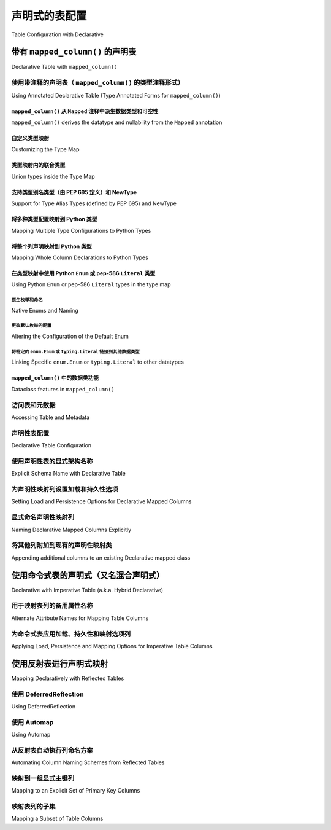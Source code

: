 
.. _orm_declarative_table_config_toplevel:

=============================================
声明式的表配置
=============================================

Table Configuration with Declarative

.. tab:: 中文

    如 :ref:`orm_declarative_mapping` 中所介绍的，声明式风格包括同时生成映射的 :class:`_schema.Table` 对象的能力，或直接容纳 :class:`_schema.Table` 或其他 :class:`_sql.FromClause` 对象。

    以下示例假设一个声明式基类，如::

        from sqlalchemy.orm import DeclarativeBase


        class Base(DeclarativeBase):
            pass

    以下所有示例都说明了从上述 ``Base`` 继承的类。:ref:`orm_declarative_decorator` 中介绍的装饰器风格在以下所有示例中也完全支持，声明式基类的旧形式也是如此，包括由 :func:`_orm.declarative_base` 生成的基类。

.. tab:: 英文

    As introduced at :ref:`orm_declarative_mapping`, the Declarative style
    includes the ability to generate a mapped :class:`_schema.Table` object
    at the same time, or to accommodate a :class:`_schema.Table` or other
    :class:`_sql.FromClause` object directly.

    The following examples assume a declarative base class as::

        from sqlalchemy.orm import DeclarativeBase


        class Base(DeclarativeBase):
            pass

    All of the examples that follow illustrate a class inheriting from the above
    ``Base``.  The decorator style introduced at :ref:`orm_declarative_decorator`
    is fully supported with all the following examples as well, as are legacy
    forms of Declarative Base including base classes generated by
    :func:`_orm.declarative_base`.


.. _orm_declarative_table:

带有 ``mapped_column()`` 的声明表
------------------------------------------

Declarative Table with ``mapped_column()``

.. tab:: 中文

    在使用声明式时，要映射的类的主体在大多数情况下包括一个属性 ``__tablename__`` ，该属性指示应与映射一起生成的 :class:`_schema.Table` 的字符串名称。然后，在类主体中使用具有其他ORM特定配置功能的 :func:`_orm.mapped_column` 构造来指示表中的列。下面的示例说明了在声明式映射中使用此构造的最基本方法::

        from sqlalchemy import Integer, String
        from sqlalchemy.orm import DeclarativeBase
        from sqlalchemy.orm import mapped_column


        class Base(DeclarativeBase):
            pass


        class User(Base):
            __tablename__ = "user"

            id = mapped_column(Integer, primary_key=True)
            name = mapped_column(String(50), nullable=False)
            fullname = mapped_column(String)
            nickname = mapped_column(String(30))

    如上所述，:func:`_orm.mapped_column` 构造在类定义中内联放置为类级别属性。在类声明时，声明式映射过程将针对与声明式 ``Base`` 关联的 :class:`_schema.MetaData` 集合生成一个新的 :class:`_schema.Table` 对象；在此过程中，每个 :func:`_orm.mapped_column` 实例将用于生成一个 :class:`_schema.Column` 对象，该对象将成为此 :class:`_schema.Table` 对象的 :attr:`.schema.Table.columns` 集合的一部分。

    在上述示例中，声明式将构建一个等效于以下内容的 :class:`_schema.Table` 构造::

        # 生成的等效Table对象
        user_table = Table(
            "user",
            Base.metadata,
            Column("id", Integer, primary_key=True),
            Column("name", String(50)),
            Column("fullname", String()),
            Column("nickname", String(30)),
        )

    当上述 ``User`` 类映射时，可以通过 ``__table__`` 属性直接访问此 :class:`_schema.Table` 对象；这在 :ref:`orm_declarative_metadata` 中有进一步描述。

    .. admonition::  ``mapped_column()`` 取代了 ``Column()`` 的使用

        1.x 版本SQLAlchemy的用户将注意到 :func:`_orm.mapped_column` 构造的使用，这是SQLAlchemy 2.0系列的新功能。此ORM特定的构造首先旨在成为声明式映射中 :class:`_schema.Column` 的直接替代，添加了新的ORM特定的便利功能，例如在构造中建立 :paramref:`_orm.mapped_column.deferred` 的能力，最重要的是向Mypy_和Pylance_等工具准确表示属性在运行时在类级别和实例级别的行为。正如在以下部分中将看到的那样，它也是SQLAlchemy 2.0中引入的新注释驱动配置风格的前沿。

        旧代码的用户应注意，:class:`_schema.Column` 形式在声明式中将始终以相同方式工作。不同形式的属性映射也可以在单个映射中的属性基础上混合使用，因此迁移到新形式可以以任何速度进行。有关逐步迁移到新形式的指南，请参见 :ref:`whatsnew_20_orm_declarative_typing`。

    :func:`_orm.mapped_column` 构造接受 :class:`_schema.Column` 构造接受的所有参数，以及其他ORM特定参数。通常省略 :paramref:`_orm.mapped_column.__name` 字段，该字段指示数据库列的名称，因为声明式过程将使用分配给构造的属性名称并将其分配为列的名称（在上述示例中，这指的是名称 ``id``、 ``name``、 ``fullname``、 ``nickname`` ）。分配备用的 :paramref:`_orm.mapped_column.__name` 也是有效的，其中生成的 :class:`_schema.Column` 将在SQL和DDL语句中使用给定的名称，而映射的 ``User`` 类将继续允许使用给定的属性名称访问该属性，与分配给列本身的名称无关（更多内容请参见 :ref:`mapper_column_distinct_names`）。

    .. tip::

        :func:`_orm.mapped_column` 构造 **仅在声明式类映射中有效** 。在使用Core构造 :class:`_schema.Table` 对象以及使用 :ref:`imperative table <orm_imperative_table_configuration>` 配置时，仍然需要 :class:`_schema.Column` 构造以指示数据库列的存在。

    .. seealso::

        :ref:`mapping_columns_toplevel` - 包含有关影响 :class:`_orm.Mapper` 解释传入 :class:`.Column` 对象的附加说明。

.. tab:: 英文

    When using Declarative, the body of the class to be mapped in most cases
    includes an attribute ``__tablename__`` that indicates the string name of a
    :class:`_schema.Table` that should be generated along with the mapping. The
    :func:`_orm.mapped_column` construct, which features additional ORM-specific
    configuration capabilities not present in the plain :class:`_schema.Column`
    class, is then used within the class body to indicate columns in the table. The
    example below illustrates the most basic use of this construct within a
    Declarative mapping::


        from sqlalchemy import Integer, String
        from sqlalchemy.orm import DeclarativeBase
        from sqlalchemy.orm import mapped_column


        class Base(DeclarativeBase):
            pass


        class User(Base):
            __tablename__ = "user"

            id = mapped_column(Integer, primary_key=True)
            name = mapped_column(String(50), nullable=False)
            fullname = mapped_column(String)
            nickname = mapped_column(String(30))

    Above, :func:`_orm.mapped_column` constructs are placed inline within the class
    definition as class level attributes. At the point at which the class is
    declared, the Declarative mapping process will generate a new
    :class:`_schema.Table` object against the :class:`_schema.MetaData` collection
    associated with the Declarative ``Base``; each instance of
    :func:`_orm.mapped_column` will then be used to generate a
    :class:`_schema.Column` object during this process, which will become part of
    the :attr:`.schema.Table.columns` collection of this :class:`_schema.Table`
    object.

    In the above example, Declarative will build a :class:`_schema.Table`
    construct that is equivalent to the following::

        # equivalent Table object produced
        user_table = Table(
            "user",
            Base.metadata,
            Column("id", Integer, primary_key=True),
            Column("name", String(50)),
            Column("fullname", String()),
            Column("nickname", String(30)),
        )

    When the ``User`` class above is mapped, this :class:`_schema.Table` object
    can be accessed directly via the ``__table__`` attribute; this is described
    further at :ref:`orm_declarative_metadata`.

    .. admonition::  ``mapped_column()`` supersedes the use of ``Column()``

        Users of 1.x SQLAlchemy will note the use of the :func:`_orm.mapped_column`
        construct, which is new as of the SQLAlchemy 2.0 series.  This ORM-specific
        construct is intended first and foremost to be a drop-in replacement for
        the use of :class:`_schema.Column` within Declarative mappings only, adding
        new ORM-specific convenience features such as the ability to establish
        :paramref:`_orm.mapped_column.deferred` within the construct, and most
        importantly to indicate to typing tools such as Mypy_ and Pylance_ an
        accurate representation of how the attribute will behave at runtime at
        both the class level as well as the instance level.  As will be seen in
        the following sections, it's also at the forefront of a new
        annotation-driven configuration style introduced in SQLAlchemy 2.0.

        Users of legacy code should be aware that the :class:`_schema.Column` form
        will always work in Declarative in the same way it always has. The different
        forms of attribute mapping may also be mixed within a single mapping on an
        attribute by attribute basis, so migration to the new form can be at
        any pace.   See the section :ref:`whatsnew_20_orm_declarative_typing` for
        a step by step guide to migrating a Declarative model to the new form.


    The :func:`_orm.mapped_column` construct accepts all arguments that are
    accepted by the :class:`_schema.Column` construct, as well as additional
    ORM-specific arguments. The :paramref:`_orm.mapped_column.__name` field,
    indicating the name of the database column, is typically omitted, as the
    Declarative process will make use of the attribute name given to the construct
    and assign this as the name of the column (in the above example, this refers to
    the names ``id``, ``name``, ``fullname``, ``nickname``). Assigning an alternate
    :paramref:`_orm.mapped_column.__name` is valid as well, where the resulting
    :class:`_schema.Column` will use the given name in SQL and DDL statements,
    while the ``User`` mapped class will continue to allow access to the attribute
    using the attribute name given, independent of the name given to the column
    itself (more on this at :ref:`mapper_column_distinct_names`).

    .. tip::

        The :func:`_orm.mapped_column` construct is **only valid within a
        Declarative class mapping**.   When constructing a :class:`_schema.Table`
        object using Core as well as when using
        :ref:`imperative table <orm_imperative_table_configuration>` configuration,
        the :class:`_schema.Column` construct is still required in order to
        indicate the presence of a database column.

    .. seealso::

        :ref:`mapping_columns_toplevel` - contains additional notes on affecting
        how :class:`_orm.Mapper` interprets incoming :class:`.Column` objects.

.. _orm_declarative_mapped_column:

使用带注释的声明表（ ``mapped_column()`` 的类型注释形式）
^^^^^^^^^^^^^^^^^^^^^^^^^^^^^^^^^^^^^^^^^^^^^^^^^^^^^^^^^^^^^^^^^^^^^^^^^^^^^^^^

Using Annotated Declarative Table (Type Annotated Forms for ``mapped_column()``)

.. tab:: 中文

    :func:`_orm.mapped_column` 构造能够从与声明式映射类中声明的属性关联的 :pep:`484` 类型注释中推导其列配置信息。如果使用这些类型注释，它们 **必须** 存在于一个特殊的SQLAlchemy类型 :class:`_orm.Mapped` 中，该类型是一个泛型_类型，然后在其中指示特定的Python类型。

    下面说明了上一节中的映射，添加了 :class:`_orm.Mapped` 的使用::

        from typing import Optional

        from sqlalchemy import String
        from sqlalchemy.orm import DeclarativeBase
        from sqlalchemy.orm import Mapped
        from sqlalchemy.orm import mapped_column


        class Base(DeclarativeBase):
            pass


        class User(Base):
            __tablename__ = "user"

            id: Mapped[int] = mapped_column(primary_key=True)
            name: Mapped[str] = mapped_column(String(50))
            fullname: Mapped[Optional[str]]
            nickname: Mapped[Optional[str]] = mapped_column(String(30))

    如上所述，当声明式处理每个类属性时，每个 :func:`_orm.mapped_column` 将从左侧的相应 :class:`_orm.Mapped` 类型注释中推导其他参数（如果存在）。此外，声明式将在遇到没有分配给属性的值的 :class:`_orm.Mapped` 类型注释时隐式生成一个空的 :func:`_orm.mapped_column` 指令（这种形式的灵感来自Python数据类_中使用的类似风格）；此 :func:`_orm.mapped_column` 构造将继续从存在的 :class:`_orm.Mapped` 注释中推导其配置。

.. tab:: 英文

    The :func:`_orm.mapped_column` construct is capable of deriving its column-configuration
    information from :pep:`484` type annotations associated with the attribute
    as declared in the Declarative mapped class.   These type annotations,
    if used,  **must**
    be present within a special SQLAlchemy type called :class:`_orm.Mapped`, which
    is a generic_ type that then indicates a specific Python type within it.

    Below illustrates the mapping from the previous section, adding the use of
    :class:`_orm.Mapped`::

        from typing import Optional

        from sqlalchemy import String
        from sqlalchemy.orm import DeclarativeBase
        from sqlalchemy.orm import Mapped
        from sqlalchemy.orm import mapped_column


        class Base(DeclarativeBase):
            pass


        class User(Base):
            __tablename__ = "user"

            id: Mapped[int] = mapped_column(primary_key=True)
            name: Mapped[str] = mapped_column(String(50))
            fullname: Mapped[Optional[str]]
            nickname: Mapped[Optional[str]] = mapped_column(String(30))

    Above, when Declarative processes each class attribute, each
    :func:`_orm.mapped_column` will derive additional arguments from the
    corresponding :class:`_orm.Mapped` type annotation on the left side, if
    present.   Additionally, Declarative will generate an empty
    :func:`_orm.mapped_column` directive implicitly, whenever a
    :class:`_orm.Mapped` type annotation is encountered that does not have
    a value assigned to the attribute (this form is inspired by the similar
    style used in Python dataclasses_); this :func:`_orm.mapped_column` construct
    proceeds to derive its configuration from the :class:`_orm.Mapped`
    annotation present.

.. _orm_declarative_mapped_column_nullability:

``mapped_column()`` 从 ``Mapped`` 注释中派生数据类型和可空性
~~~~~~~~~~~~~~~~~~~~~~~~~~~~~~~~~~~~~~~~~~~~~~~~~~~~~~~~~~~~~~~~~~~~~~~~~~~~~~~~~~~~~~~~~~~

``mapped_column()`` derives the datatype and nullability from the ``Mapped`` annotation

.. tab:: 中文

    :func:`_orm.mapped_column` 构造从 :class:`_orm.Mapped` 注释中推导出以下两个属性：

    * **数据类型** - 在 :class:`_orm.Mapped` 中给出的Python类型（如果存在）包含在 ``typing.Optional`` 构造中，与 :class:`_sqltypes.TypeEngine` 子类（如 :class:`.Integer` 、 :class:`.String` 、:class:`.DateTime` 或 :class:`.Uuid`）相关联，以列出一些常见类型。

      数据类型根据Python类型到SQLAlchemy数据类型的字典确定。此字典是完全可自定义的，如下一节 :ref:`orm_declarative_mapped_column_type_map` 中详细说明。默认类型映射实现如下代码示例::

        from typing import Any
        from typing import Dict
        from typing import Type

        import datetime
        import decimal
        import uuid

        from sqlalchemy import types

        # 默认类型映射，从 Mapped[] 注释中推导出 mapped_column() 的类型
        type_map: Dict[Type[Any], TypeEngine[Any]] = {
            bool: types.Boolean(),
            bytes: types.LargeBinary(),
            datetime.date: types.Date(),
            datetime.datetime: types.DateTime(),
            datetime.time: types.Time(),
            datetime.timedelta: types.Interval(),
            decimal.Decimal: types.Numeric(),
            float: types.Float(),
            int: types.Integer(),
            str: types.String(),
            uuid.UUID: types.Uuid(),
        }

    如果 :func:`_orm.mapped_column` 构造指示了类型传递到 :paramref:`_orm.mapped_column.__type` 参数，则会忽略给定的Python类型。

    * **可空性** - :func:`_orm.mapped_column` 构造将通过传递 ``True`` 或 ``False`` 的 :paramref:`_orm.mapped_column.nullable` 参数首先指示其 :class:`_schema.Column` 为 ``NULL`` 或 ``NOT NULL`` 。此外，如果 :paramref:`_orm.mapped_column.primary_key` 参数存在并设置为 ``True`` ，这也将意味着该列应为 ``NOT NULL`` 。

      如果 **这两个参数都不存在** ，则将使用 :class:`_orm.Mapped` 类型注释中的 ``typing.Optional[]`` 来确定可空性，其中 ``typing.Optional[]`` 表示 ``NULL`` ，而没有 ``typing.Optional[]`` 表示 ``NOT NULL`` 。如果根本不存在 ``Mapped[]`` 注释，并且没有 :paramref:`_orm.mapped_column.nullable` 或 :paramref:`_orm.mapped_column.primary_key` 参数，则使用SQLAlchemy对 :class:`_schema.Column` 的通常默认 ``NULL`` 。

      在下面的示例中， ``id`` 和 ``data`` 列将为 ``NOT NULL``，而 ``additional_info`` 列将为 ``NULL``::

        from typing import Optional

        from sqlalchemy.orm import DeclarativeBase
        from sqlalchemy.orm import Mapped
        from sqlalchemy.orm import mapped_column


        class Base(DeclarativeBase):
            pass


        class SomeClass(Base):
            __tablename__ = "some_table"

            # primary_key=True，因此将为 NOT NULL
            id: Mapped[int] = mapped_column(primary_key=True)

            # 不是 Optional[]，因此将为 NOT NULL
            data: Mapped[str]

            # Optional[]，因此将为 NULL
            additional_info: Mapped[Optional[str]]

      使 :func:`_orm.mapped_column` 的可空性与注释所暗示的不同也是完全有效的。例如，ORM映射属性可以在Python代码中允许 ``None`` ，该代码在首次创建和填充对象时与对象一起工作，但最终将值写入 ``NOT NULL`` 的数据库列。存在时，:paramref:`_orm.mapped_column.nullable` 参数将始终优先::

        class SomeClass(Base):
            # ...

            # 将是 String() NOT NULL，但在Python中可以是 None
            data: Mapped[Optional[str]] = mapped_column(nullable=False)

      同样，写入数据库列的非None属性由于某种原因需要在架构级别为 ``NULL``，可以将 :paramref:`_orm.mapped_column.nullable` 设置为 ``True``::

        class SomeClass(Base):
            # ...

            # 将是 String() NULL，但类型检查器不会期望该属性为 None
            data: Mapped[str] = mapped_column(nullable=True)

.. tab:: 英文

    The two qualities that :func:`_orm.mapped_column` derives from the
    :class:`_orm.Mapped` annotation are:
    
    * **datatype** - the Python type given inside :class:`_orm.Mapped`, as contained
      within the ``typing.Optional`` construct if present, is associated with a
      :class:`_sqltypes.TypeEngine` subclass such as :class:`.Integer`, :class:`.String`,
      :class:`.DateTime`, or :class:`.Uuid`, to name a few common types.
    
      The datatype is determined based on a dictionary of Python type to
      SQLAlchemy datatype.   This dictionary is completely customizable,
      as detailed in the next section :ref:`orm_declarative_mapped_column_type_map`.
      The default type map is implemented as in the code example below::
    
          from typing import Any
          from typing import Dict
          from typing import Type
    
          import datetime
          import decimal
          import uuid
    
          from sqlalchemy import types
    
          # default type mapping, deriving the type for mapped_column()
          # from a Mapped[] annotation
          type_map: Dict[Type[Any], TypeEngine[Any]] = {
              bool: types.Boolean(),
              bytes: types.LargeBinary(),
              datetime.date: types.Date(),
              datetime.datetime: types.DateTime(),
              datetime.time: types.Time(),
              datetime.timedelta: types.Interval(),
              decimal.Decimal: types.Numeric(),
              float: types.Float(),
              int: types.Integer(),
              str: types.String(),
              uuid.UUID: types.Uuid(),
          }
    
      If the :func:`_orm.mapped_column` construct indicates an explicit type
      as passed to the :paramref:`_orm.mapped_column.__type` argument, then
      the given Python type is disregarded.
    
    * **nullability** - The :func:`_orm.mapped_column` construct will indicate
      its :class:`_schema.Column` as ``NULL`` or ``NOT NULL`` first and foremost by
      the presence of the :paramref:`_orm.mapped_column.nullable` parameter, passed
      either as ``True`` or ``False``. Additionally , if the
      :paramref:`_orm.mapped_column.primary_key` parameter is present and set to
      ``True``, that will also imply that the column should be ``NOT NULL``.
    
      In the absence of **both** of these parameters, the presence of
      ``typing.Optional[]`` within the :class:`_orm.Mapped` type annotation will be
      used to determine nullability, where ``typing.Optional[]`` means ``NULL``,
      and the absence of ``typing.Optional[]`` means ``NOT NULL``. If there is no
      ``Mapped[]`` annotation present at all, and there is no
      :paramref:`_orm.mapped_column.nullable` or
      :paramref:`_orm.mapped_column.primary_key` parameter, then SQLAlchemy's usual
      default for :class:`_schema.Column` of ``NULL`` is used.
    
      In the example below, the ``id`` and ``data`` columns will be ``NOT NULL``,
      and the ``additional_info`` column will be ``NULL``::
    
          from typing import Optional
    
          from sqlalchemy.orm import DeclarativeBase
          from sqlalchemy.orm import Mapped
          from sqlalchemy.orm import mapped_column
    
    
          class Base(DeclarativeBase):
              pass
    
    
          class SomeClass(Base):
              __tablename__ = "some_table"
    
              # primary_key=True, therefore will be NOT NULL
              id: Mapped[int] = mapped_column(primary_key=True)
    
              # not Optional[], therefore will be NOT NULL
              data: Mapped[str]
    
              # Optional[], therefore will be NULL
              additional_info: Mapped[Optional[str]]
    
      It is also perfectly valid to have a :func:`_orm.mapped_column` whose
      nullability is **different** from what would be implied by the annotation.
      For example, an ORM mapped attribute may be annotated as allowing ``None``
      within Python code that works with the object as it is first being created
      and populated, however the value will ultimately be written to a database
      column that is ``NOT NULL``.   The :paramref:`_orm.mapped_column.nullable`
      parameter, when present, will always take precedence::
    
          class SomeClass(Base):
              # ...
    
              # will be String() NOT NULL, but can be None in Python
              data: Mapped[Optional[str]] = mapped_column(nullable=False)
    
      Similarly, a non-None attribute that's written to a database column that
      for whatever reason needs to be NULL at the schema level,
      :paramref:`_orm.mapped_column.nullable` may be set to ``True``::
    
          class SomeClass(Base):
              # ...
    
              # will be String() NULL, but type checker will not expect
              # the attribute to be None
              data: Mapped[str] = mapped_column(nullable=True)

.. _orm_declarative_mapped_column_type_map:

自定义类型映射
~~~~~~~~~~~~~~~~~~~~~~~~

Customizing the Type Map

.. tab:: 中文

    Python类型到SQLAlchemy :class:`_types.TypeEngine` 类型的映射在上一节中描述的默认情况下存在于 ``sqlalchemy.sql.sqltypes`` 模块中的硬编码字典中。然而，协调声明式映射过程的 :class:`_orm.registry` 对象首先会咨询一个本地的用户定义类型字典，该字典可以在构造 :class:`_orm.registry` 时作为 :paramref:`_orm.registry.type_annotation_map` 参数传递，并且可以在首次使用时与 :class:`_orm.DeclarativeBase` 超类关联。

    例如，如果我们希望将 ``int`` 使用 :class:`_sqltypes.BIGINT` 数据类型， ``datetime.datetime`` 使用 ``timezone=True`` 的 :class:`_sqltypes.TIMESTAMP` 数据类型，并且仅在Microsoft SQL Server上希望将Python ``str`` 使用 :class:`_sqltypes.NVARCHAR` 数据类型，则可以配置注册表和声明式基类，如下所示::

        import datetime

        from sqlalchemy import BIGINT, NVARCHAR, String, TIMESTAMP
        from sqlalchemy.orm import DeclarativeBase, Mapped, mapped_column


        class Base(DeclarativeBase):
            type_annotation_map = {
                int: BIGINT,
                datetime.datetime: TIMESTAMP(timezone=True),
                str: String().with_variant(NVARCHAR, "mssql"),
            }


        class SomeClass(Base):
            __tablename__ = "some_table"

            id: Mapped[int] = mapped_column(primary_key=True)
            date: Mapped[datetime.datetime]
            status: Mapped[str]

    下面说明了在上述映射中生成的CREATE TABLE语句，首先在Microsoft SQL Server后端，说明 ``NVARCHAR`` 数据类型：

    .. sourcecode:: pycon+sql

        >>> from sqlalchemy.schema import CreateTable
        >>> from sqlalchemy.dialects import mssql, postgresql
        >>> print(CreateTable(SomeClass.__table__).compile(dialect=mssql.dialect()))
        {printsql}CREATE TABLE some_table (
        id BIGINT NOT NULL IDENTITY,
        date TIMESTAMP NOT NULL,
        status NVARCHAR(max) NOT NULL,
        PRIMARY KEY (id)
        )

    然后在PostgreSQL后端，说明 ``TIMESTAMP WITH TIME ZONE`` ：

    .. sourcecode:: pycon+sql

        >>> print(CreateTable(SomeClass.__table__).compile(dialect=postgresql.dialect()))
        {printsql}CREATE TABLE some_table (
        id BIGSERIAL NOT NULL,
        date TIMESTAMP WITH TIME ZONE NOT NULL,
        status VARCHAR NOT NULL,
        PRIMARY KEY (id)
        )

    通过使用 :meth:`.TypeEngine.with_variant` 等方法，我们能够构建一个为不同后端定制的类型映射，同时仍然能够使用简洁的仅注释 :func:`_orm.mapped_column` 配置。超过这一点还有两个级别的Python类型可配置性，分别在接下来的两节中描述。

.. tab:: 英文

    The mapping of Python types to SQLAlchemy :class:`_types.TypeEngine` types
    described in the previous section defaults to a hardcoded dictionary
    present in the ``sqlalchemy.sql.sqltypes`` module.  However, the :class:`_orm.registry`
    object that coordinates the Declarative mapping process will first consult
    a local, user defined dictionary of types which may be passed
    as the :paramref:`_orm.registry.type_annotation_map` parameter when
    constructing the :class:`_orm.registry`, which may be associated with
    the :class:`_orm.DeclarativeBase` superclass when first used.
    
    As an example, if we wish to make use of the :class:`_sqltypes.BIGINT` datatype for
    ``int``, the :class:`_sqltypes.TIMESTAMP` datatype with ``timezone=True`` for
    ``datetime.datetime``, and then only on Microsoft SQL Server we'd like to use
    :class:`_sqltypes.NVARCHAR` datatype when Python ``str`` is used,
    the registry and Declarative base could be configured as::
    
        import datetime
    
        from sqlalchemy import BIGINT, NVARCHAR, String, TIMESTAMP
        from sqlalchemy.orm import DeclarativeBase, Mapped, mapped_column
    
    
        class Base(DeclarativeBase):
            type_annotation_map = {
                int: BIGINT,
                datetime.datetime: TIMESTAMP(timezone=True),
                str: String().with_variant(NVARCHAR, "mssql"),
            }
    
    
        class SomeClass(Base):
            __tablename__ = "some_table"
    
            id: Mapped[int] = mapped_column(primary_key=True)
            date: Mapped[datetime.datetime]
            status: Mapped[str]
    
    Below illustrates the CREATE TABLE statement generated for the above mapping,
    first on the Microsoft SQL Server backend, illustrating the ``NVARCHAR`` datatype:
    
    .. sourcecode:: pycon+sql
    
        >>> from sqlalchemy.schema import CreateTable
        >>> from sqlalchemy.dialects import mssql, postgresql
        >>> print(CreateTable(SomeClass.__table__).compile(dialect=mssql.dialect()))
        {printsql}CREATE TABLE some_table (
          id BIGINT NOT NULL IDENTITY,
          date TIMESTAMP NOT NULL,
          status NVARCHAR(max) NOT NULL,
          PRIMARY KEY (id)
        )
    
    Then on the PostgreSQL backend, illustrating ``TIMESTAMP WITH TIME ZONE``:
    
    .. sourcecode:: pycon+sql
    
        >>> print(CreateTable(SomeClass.__table__).compile(dialect=postgresql.dialect()))
        {printsql}CREATE TABLE some_table (
          id BIGSERIAL NOT NULL,
          date TIMESTAMP WITH TIME ZONE NOT NULL,
          status VARCHAR NOT NULL,
          PRIMARY KEY (id)
        )
    
    By making use of methods such as :meth:`.TypeEngine.with_variant`, we're able
    to build up a type map that's customized to what we need for different backends,
    while still being able to use succinct annotation-only :func:`_orm.mapped_column`
    configurations.  There are two more levels of Python-type configurability
    available beyond this, described in the next two sections.

.. _orm_declarative_type_map_union_types:

类型映射内的联合类型
~~~~~~~~~~~~~~~~~~~~~~~~~~~~~~~

Union types inside the Type Map

.. tab:: 中文

    .. versionchanged:: 2.0.37 
        
        本节中描述的功能已被修复和增强以确保一致性。在此更改之前， ``type_annotation_map`` 中支持联合类型，但该功能在联合语法和 ``None`` 的处理方面表现出不一致的行为。请确保SQLAlchemy是最新的，然后再尝试使用本节中描述的功能。

    SQLAlchemy支持在 ``type_annotation_map`` 中映射联合类型，以允许映射可以支持多种Python类型的数据库类型，例如 :class:`_types.JSON` 或 :class:`_postgresql.JSONB`::

        from typing import Union
        from sqlalchemy import JSON
        from sqlalchemy.dialects import postgresql
        from sqlalchemy.orm import DeclarativeBase, Mapped, mapped_column
        from sqlalchemy.schema import CreateTable

        # 使用管道运算符的新样式Union
        json_list = list[int] | list[str]

        # 使用显式Union的旧样式Union
        json_scalar = Union[float, str, bool]


        class Base(DeclarativeBase):
            type_annotation_map = {
                json_list: postgresql.JSONB,
                json_scalar: JSON,
            }


        class SomeClass(Base):
            __tablename__ = "some_table"

            id: Mapped[int] = mapped_column(primary_key=True)
            list_col: Mapped[list[str] | list[int]]

            # 使用JSON
            scalar_col: Mapped[json_scalar]

            # 使用JSON并且nullable=True
            scalar_col_nullable: Mapped[json_scalar | None]

            # 由于json_scalar条目，这些形式也都使用JSON
            scalar_col_newstyle: Mapped[float | str | bool]
            scalar_col_oldstyle: Mapped[Union[float, str, bool]]
            scalar_col_mixedstyle: Mapped[Optional[float | str | bool]]

    上述示例将 ``list[int]`` 和 ``list[str]`` 的联合映射到Postgresql的 :class:`_postgresql.JSONB` 数据类型，而将 ``float，str，bool`` 的联合命名为 :class:`_types.JSON` 数据类型。在 :class:`_orm.Mapped` 构造中声明的等效联合将匹配到类型映射中的相应条目。

    联合类型的匹配基于联合的内容，不论单个类型如何命名，并且排除 ``None`` 类型的使用。也就是说， ``json_scalar`` 也将匹配 ``str | bool | float | None`` 。它 **不会** 匹配为此联合子集或超集的联合；即 ``str | bool`` 不会匹配， ``str | bool | float | int`` 也不会匹配。排除 ``None`` 的联合的单个内容必须完全匹配。

    ``None`` 值在从 ``type_annotation_map`` 到 :class:`_orm.Mapped` 的匹配中从不重要，但在指示 :class:`_schema.Column` 的可空性方面确实重要。当 ``None`` 出现在联合中时，无论是放置在 :class:`_orm.Mapped` 构造中。出现在 :class:`_orm.Mapped` 中时，它表明 :class:`_schema.Column` 将是可空的，除非有更具体的指示。此逻辑的工作方式与在 :ref:`orm_declarative_mapped_column_nullability` 中描述的指示 ``Optional`` 类型相同。

    上述映射的CREATE TABLE语句如下所示：

    .. sourcecode:: pycon+sql

        >>> print(CreateTable(SomeClass.__table__).compile(dialect=postgresql.dialect()))
        {printsql}CREATE TABLE some_table (
            id SERIAL NOT NULL,
            list_col JSONB NOT NULL,
            scalar_col JSON,
            scalar_col_nullable JSON,
            scalar_col_newstyle JSON,
            scalar_col_oldstyle JSON,
            scalar_col_mixedstyle JSON,
            PRIMARY KEY (id)
        )

    虽然联合类型使用“松散”的匹配方法来匹配任何等效的子类型集，但Python类型还具有一种创建“类型别名”的方法，这些类型别名被视为不同的类型，与包含相同组成的另一种类型不等效。这些类型与 ``type_annotation_map`` 的集成在下一节 :ref:`orm_declarative_type_map_pep695_types` 中描述。

.. tab:: 英文

    .. versionchanged:: 2.0.37 
        
        The features described in this section have been
        repaired and enhanced to work consistently.  Prior to this change, union
        types were supported in ``type_annotation_map``, however the feature
        exhibited inconsistent behaviors between union syntaxes as well as in how
        ``None`` was handled.   Please ensure SQLAlchemy is up to date before
        attempting to use the features described in this section.

    SQLAlchemy supports mapping union types inside the ``type_annotation_map`` to
    allow mapping database types that can support multiple Python types, such as
    :class:`_types.JSON` or :class:`_postgresql.JSONB`::

        from typing import Union
        from sqlalchemy import JSON
        from sqlalchemy.dialects import postgresql
        from sqlalchemy.orm import DeclarativeBase, Mapped, mapped_column
        from sqlalchemy.schema import CreateTable

        # new style Union using a pipe operator
        json_list = list[int] | list[str]

        # old style Union using Union explicitly
        json_scalar = Union[float, str, bool]


        class Base(DeclarativeBase):
            type_annotation_map = {
                json_list: postgresql.JSONB,
                json_scalar: JSON,
            }


        class SomeClass(Base):
            __tablename__ = "some_table"

            id: Mapped[int] = mapped_column(primary_key=True)
            list_col: Mapped[list[str] | list[int]]

            # uses JSON
            scalar_col: Mapped[json_scalar]

            # uses JSON and is also nullable=True
            scalar_col_nullable: Mapped[json_scalar | None]

            # these forms all use JSON as well due to the json_scalar entry
            scalar_col_newstyle: Mapped[float | str | bool]
            scalar_col_oldstyle: Mapped[Union[float, str, bool]]
            scalar_col_mixedstyle: Mapped[Optional[float | str | bool]]

    The above example maps the union of ``list[int]`` and ``list[str]`` to the Postgresql
    :class:`_postgresql.JSONB` datatype, while naming a union of ``float,
    str, bool`` will match to the :class:`_types.JSON` datatype.   An equivalent
    union, stated in the :class:`_orm.Mapped` construct, will match into the
    corresponding entry in the type map.

    The matching of a union type is based on the contents of the union regardless
    of how the individual types are named, and additionally excluding the use of
    the ``None`` type.  That is, ``json_scalar`` will also match to ``str | bool |
    float | None``.   It will **not** match to a union that is a subset or superset
    of this union; that is, ``str | bool`` would not match, nor would ``str | bool
    | float | int``.  The individual contents of the union excluding ``None`` must
    be an exact match.

    The ``None`` value is never significant as far as matching
    from ``type_annotation_map`` to :class:`_orm.Mapped`, however is significant
    as an indicator for nullability of the :class:`_schema.Column`. When ``None`` is present in the
    union either as it is placed in the :class:`_orm.Mapped` construct.  When
    present in :class:`_orm.Mapped`, it indicates the :class:`_schema.Column`
    would be nullable, in the absense of more specific indicators.  This logic works
    in the same way as indicating an ``Optional`` type as described at
    :ref:`orm_declarative_mapped_column_nullability`.

    The CREATE TABLE statement for the above mapping will look as below:

    .. sourcecode:: pycon+sql

        >>> print(CreateTable(SomeClass.__table__).compile(dialect=postgresql.dialect()))
        {printsql}CREATE TABLE some_table (
            id SERIAL NOT NULL,
            list_col JSONB NOT NULL,
            scalar_col JSON,
            scalar_col_not_null JSON NOT NULL,
            PRIMARY KEY (id)
        )

    While union types use a "loose" matching approach that matches on any equivalent
    set of subtypes, Python typing also features a way to create "type aliases"
    that are treated as distinct types that are non-equivalent to another type that
    includes the same composition.   Integration of these types with ``type_annotation_map``
    is described in the next section, :ref:`orm_declarative_type_map_pep695_types`.

.. _orm_declarative_type_map_pep695_types:

支持类型别名类型（由 PEP 695 定义）和 NewType
~~~~~~~~~~~~~~~~~~~~~~~~~~~~~~~~~~~~~~~~~~~~~~~~~~~~~~~~~~~~~

Support for Type Alias Types (defined by PEP 695) and NewType

.. tab:: 中文

    与 :ref:`orm_declarative_type_map_union_types` 中描述的类型查找相比，Python类型还包括两种通过更正式的方式创建组合类型的方法，使用 ``typing.NewType`` 以及 :pep:`695` 引入的 ``type`` 关键字。这些类型的行为与普通类型别名（即将类型分配给变量名）不同，SQLAlchemy在从类型映射中解析这些类型时尊重这种差异。

    .. versionchanged:: 2.0.37 
        
        本节中描述的 ``typing.NewType`` 以及 :pep:`695` ``type`` 的行为已被正式化和修正。对于在某些2.0版本中有效但将在SQLAlchemy 2.1中删除的“松散匹配”模式，现在会发出弃用警告。在尝试使用本节中描述的功能之前，请确保SQLAlchemy是最新的。

    typing模块允许使用 ``typing.NewType`` 创建“新类型”::

        from typing import NewType

        nstr30 = NewType("nstr30", str)
        nstr50 = NewType("nstr50", str)

    此外，在Python 3.12中，引入了一个由 :pep:`695` 定义的新功能，即提供 ``type`` 关键字来完成类似的任务；使用 ``type`` 会生成一个在许多方面类似于 ``typing.NewType`` 的对象，内部称为 ``typing.TypeAliasType`` ::

        type SmallInt = int
        type BigInt = int
        type JsonScalar = str | float | bool | None

    为了说明SQLAlchemy在用于 :class:`_orm.Mapped` 内的SQL类型查找时如何处理这些类型对象，重要的是要注意Python不认为两个等效的 ``typing.TypeAliasType`` 或 ``typing.NewType`` 对象是相等的::

        # 即使两个 typing.NewType 对象都是 str，它们也不相等
        >>> nstr50 == nstr30
        False

        # 即使两个 TypeAliasType 对象都是 int，它们也不相等
        >>> SmallInt == BigInt
        False

        # 等效的联合类型不等于 JsonScalar
        >>> JsonScalar == str | float | bool | None
        False

    这是与普通联合类型比较方式相反的行为，并且告知SQLAlchemy的 ``type_annotation_map`` 的正确行为。当使用 ``typing.NewType`` 或 :pep:`695`  ``type`` 对象时，期望在 ``type_annotation_map`` 中显式地存在类型对象，以便从 :class:`_orm.Mapped` 类型中进行匹配，其中必须声明相同的对象才能进行匹配（不包括 :class:`_orm.Mapped` 内的类型是否也联合了 ``None`` ）。这与 :ref:`orm_declarative_type_map_union_types` 中描述的行为不同，其中直接引用的普通 ``Union`` 将基于特定类型在 ``type_annotation_map`` 中的组成而不是对象标识来匹配其他 ``Union`` 。

    在下面的示例中， ``nstr30``、 ``nstr50``、 ``SmallInt``、 ``BigInt`` 和 ``JsonScalar`` 的组合类型彼此之间没有重叠，可以在每个 :class:`_orm.Mapped` 构造中独立命名，并且在 ``type_annotation_map`` 中也是显式的。这些类型中的任何一个也可以与 ``None`` 联合或声明为 ``Optional[]`` 而不影响查找，仅派生列的可空性::

        from typing import NewType

        from sqlalchemy import SmallInteger, BigInteger, JSON, String
        from sqlalchemy.orm import DeclarativeBase, Mapped, mapped_column
        from sqlalchemy.schema import CreateTable

        nstr30 = NewType("nstr30", str)
        nstr50 = NewType("nstr50", str)
        type SmallInt = int
        type BigInt = int
        type JsonScalar = str | float | bool | None


        class TABase(DeclarativeBase):
            type_annotation_map = {
                nstr30: String(30),
                nstr50: String(50),
                SmallInt: SmallInteger,
                BigInteger: BigInteger,
                JsonScalar: JSON,
            }


        class SomeClass(TABase):
            __tablename__ = "some_table"

            id: Mapped[int] = mapped_column(primary_key=True)
            normal_str: Mapped[str]

            short_str: Mapped[nstr30]
            long_str_nullable: Mapped[nstr50 | None]

            small_int: Mapped[SmallInt]
            big_int: Mapped[BigInteger]
            scalar_col: Mapped[JsonScalar]

    上述映射的CREATE TABLE语句将展示我们配置的不同整数和字符串变体，如下所示：

    .. sourcecode:: pycon+sql

        >>> print(CreateTable(SomeClass.__table__))
        {printsql}CREATE TABLE some_table (
            id INTEGER NOT NULL,
            normal_str VARCHAR NOT NULL,
            short_str VARCHAR(30) NOT NULL,
            long_str_nullable VARCHAR(50),
            small_int SMALLINT NOT NULL,
            big_int BIGINT NOT NULL,
            scalar_col JSON,
            PRIMARY KEY (id)
        )

    关于可空性， ``JsonScalar`` 类型在其定义中包含 ``None``，这表明列是可空的。同样， ``long_str_nullable`` 列也将 ``None`` 与 ``nstr50`` 联合，这匹配 ``type_annotation_map`` 中的 ``nstr50`` 类型，同时对映射列应用可空性。其他列都保持为 NOT NULL，因为它们没有被标记为可选。

.. tab:: 英文

    In contrast to the typing lookup described in
    :ref:`orm_declarative_type_map_union_types`, Python typing also includes two
    ways to create a composed type in a more formal way, using ``typing.NewType`` as
    well as the ``type`` keyword introduced in :pep:`695`.  These types behave
    differently from ordinary type aliases (i.e. assigning a type to a variable
    name), and this difference is honored in how SQLAlchemy resolves these
    types from the type map.

    .. versionchanged:: 2.0.37  
        
        The behaviors described in this section for ``typing.NewType``
        as well as :pep:`695` ``type`` have been formalized and corrected.
        Deprecation warnings are now emitted for "loose matching" patterns that have
        worked in some 2.0 releases, but are to be removed in SQLAlchemy 2.1.
        Please ensure SQLAlchemy is up to date before attempting to use the features
        described in this section.

    The typing module allows the creation of "new types" using ``typing.NewType``::

        from typing import NewType

        nstr30 = NewType("nstr30", str)
        nstr50 = NewType("nstr50", str)

    Additionally, in Python 3.12, a new feature defined by :pep:`695` was introduced which
    provides the ``type`` keyword to accomplish a similar task; using
    ``type`` produces an object that is similar in many ways to ``typing.NewType``
    which is internally referred to as ``typing.TypeAliasType``::

        type SmallInt = int
        type BigInt = int
        type JsonScalar = str | float | bool | None

    For the purposes of how SQLAlchemy treats these type objects when used
    for SQL type lookup inside of :class:`_orm.Mapped`, it's important to note
    that Python does not consider two equivalent ``typing.TypeAliasType``
    or ``typing.NewType`` objects to be equal::

        # two typing.NewType objects are not equal even if they are both str
        >>> nstr50 == nstr30
        False

        # two TypeAliasType objects are not equal even if they are both int
        >>> SmallInt == BigInt
        False

        # an equivalent union is not equal to JsonScalar
        >>> JsonScalar == str | float | bool | None
        False

    This is the opposite behavior from how ordinary unions are compared, and
    informs the correct behavior for SQLAlchemy's ``type_annotation_map``. When
    using ``typing.NewType`` or :pep:`695` ``type`` objects, the type object is
    expected to be explicit within the ``type_annotation_map`` for it to be matched
    from a :class:`_orm.Mapped` type, where the same object must be stated in order
    for a match to be made (excluding whether or not the type inside of
    :class:`_orm.Mapped` also unions on ``None``). This is distinct from the
    behavior described at :ref:`orm_declarative_type_map_union_types`, where a
    plain ``Union`` that is referenced directly will match to other ``Unions``
    based on the composition, rather than the object identity, of a particular type
    in ``type_annotation_map``.

    In the example below, the composed types for ``nstr30``, ``nstr50``,
    ``SmallInt``, ``BigInt``, and ``JsonScalar`` have no overlap with each other
    and can be named distinctly within each :class:`_orm.Mapped` construct, and
    are also all explicit in ``type_annotation_map``.   Any of these types may
    also be unioned with ``None`` or declared as ``Optional[]`` without affecting
    the lookup, only deriving column nullability::

        from typing import NewType

        from sqlalchemy import SmallInteger, BigInteger, JSON, String
        from sqlalchemy.orm import DeclarativeBase, Mapped, mapped_column
        from sqlalchemy.schema import CreateTable

        nstr30 = NewType("nstr30", str)
        nstr50 = NewType("nstr50", str)
        type SmallInt = int
        type BigInt = int
        type JsonScalar = str | float | bool | None


        class TABase(DeclarativeBase):
            type_annotation_map = {
                nstr30: String(30),
                nstr50: String(50),
                SmallInt: SmallInteger,
                BigInteger: BigInteger,
                JsonScalar: JSON,
            }


        class SomeClass(TABase):
            __tablename__ = "some_table"

            id: Mapped[int] = mapped_column(primary_key=True)
            normal_str: Mapped[str]

            short_str: Mapped[nstr30]
            long_str_nullable: Mapped[nstr50 | None]

            small_int: Mapped[SmallInt]
            big_int: Mapped[BigInteger]
            scalar_col: Mapped[JsonScalar]

    a CREATE TABLE for the above mapping will illustrate the different variants
    of integer and string we've configured, and looks like:

    .. sourcecode:: pycon+sql

        >>> print(CreateTable(SomeClass.__table__))
        {printsql}CREATE TABLE some_table (
            id INTEGER NOT NULL,
            normal_str VARCHAR NOT NULL,
            short_str VARCHAR(30) NOT NULL,
            long_str_nullable VARCHAR(50),
            small_int SMALLINT NOT NULL,
            big_int BIGINT NOT NULL,
            scalar_col JSON,
            PRIMARY KEY (id)
        )

    Regarding nullability, the ``JsonScalar`` type includes ``None`` in its
    definition, which indicates a nullable column.   Similarly the
    ``long_str_nullable`` column applies a union of ``None`` to ``nstr50``,
    which matches to the ``nstr50`` type in the ``type_annotation_map`` while
    also applying nullability to the mapped column.  The other columns all remain
    NOT NULL as they are not indicated as optional.


.. _orm_declarative_mapped_column_type_map_pep593:

将多种类型配置映射到 Python 类型
~~~~~~~~~~~~~~~~~~~~~~~~~~~~~~~~~~~~~~~~~~~~~~~~~~~~~

Mapping Multiple Type Configurations to Python Types

.. tab:: 中文

    作为通过使用 :paramref:`_orm.registry.type_annotation_map` 参数将单个Python类型与任何种类的 :class:`_types.TypeEngine` 配置关联的附加功能，还可以根据附加的类型限定符将单个Python类型与SQL类型的不同变体关联起来。一个典型的例子是将Python ``str`` 数据类型映射到不同长度的 ``VARCHAR`` SQL类型。另一个例子是将不同类型的 ``decimal.Decimal`` 映射到不同大小的 ``NUMERIC`` 列。

    Python的类型系统提供了一种很好的方法来向Python类型添加额外的元数据，即使用 :pep:`593` ``Annotated`` 泛型类型，它允许将附加信息与Python类型一起打包。当在 :paramref:`_orm.registry.type_annotation_map` 中解析 ``Annotated`` 对象时，:func:`_orm.mapped_column` 构造将通过标识正确解释它，如下面的示例所示，我们声明了两种 :class:`.String` 和 :class:`.Numeric` 的变体::

        from decimal import Decimal

        from typing_extensions import Annotated

        from sqlalchemy import Numeric
        from sqlalchemy import String
        from sqlalchemy.orm import DeclarativeBase
        from sqlalchemy.orm import Mapped
        from sqlalchemy.orm import mapped_column
        from sqlalchemy.orm import registry

        str_30 = Annotated[str, 30]
        str_50 = Annotated[str, 50]
        num_12_4 = Annotated[Decimal, 12]
        num_6_2 = Annotated[Decimal, 6]


        class Base(DeclarativeBase):
            registry = registry(
                type_annotation_map={
                    str_30: String(30),
                    str_50: String(50),
                    num_12_4: Numeric(12, 4),
                    num_6_2: Numeric(6, 2),
                }
            )

    传递给 ``Annotated`` 容器的Python类型（在上述示例中为 ``str`` 和 ``Decimal`` 类型）对于打字工具的好处非常重要；就 :func:`_orm.mapped_column` 构造而言，它只需要在 :paramref:`_orm.registry.type_annotation_map` 字典中查找每个类型对象，而实际上不需要查看 ``Annotated`` 对象，至少在这种特定情况下也是如此。同样，传递给 ``Annotated`` 的参数（除底层Python类型本身之外）也不重要，只是必须至少存在一个参数才能使 ``Annotated`` 构造有效。然后我们可以直接在映射中使用这些增强的类型，它们将匹配更具体的类型构造，如下例所示::

        class SomeClass(Base):
            __tablename__ = "some_table"

            short_name: Mapped[str_30] = mapped_column(primary_key=True)
            long_name: Mapped[str_50]
            num_value: Mapped[num_12_4]
            short_num_value: Mapped[num_6_2]

    上述映射的CREATE TABLE语句将展示我们配置的不同 ``VARCHAR`` 和 ``NUMERIC`` 变体，如下所示：

    .. sourcecode:: pycon+sql

        >>> from sqlalchemy.schema import CreateTable
        >>> print(CreateTable(SomeClass.__table__))
        {printsql}CREATE TABLE some_table (
        short_name VARCHAR(30) NOT NULL,
        long_name VARCHAR(50) NOT NULL,
        num_value NUMERIC(12, 4) NOT NULL,
        short_num_value NUMERIC(6, 2) NOT NULL,
        PRIMARY KEY (short_name)
        )

    虽然将 ``Annotated`` 类型链接到不同的SQL类型为我们提供了很大的灵活性，但下一节说明了 ``Annotated`` 可以与声明式一起使用的第二种方式，这种方式甚至更加开放。

    .. note::  
        
        虽然 ``typing.TypeAliasType`` 可以分配给联合类型，就像上面定义的 ``JsonScalar`` 一样，但它的行为与没有 ``type ...`` 语法定义的普通联合类型不同。以下映射包含与 ``JsonScalar`` 兼容的联合类型，但它们不会被识别::

            class SomeClass(TABase):
                __tablename__ = "some_table"

                id: Mapped[int] = mapped_column(primary_key=True)
                col_a: Mapped[str | float | bool | None]
                col_b: Mapped[str | float | bool]

        这会引发错误，因为 ``col_a`` 或 ``col_b`` 使用的联合类型没有在 ``TABase`` 类型映射中找到，并且必须直接引用 ``JsonScalar`` 。

.. tab:: 英文

    As individual Python types may be associated with :class:`_types.TypeEngine`
    configurations of any variety by using the :paramref:`_orm.registry.type_annotation_map`
    parameter, an additional
    capability is the ability to associate a single Python type with different
    variants of a SQL type based on additional type qualifiers.  One typical
    example of this is mapping the Python ``str`` datatype to ``VARCHAR``
    SQL types of different lengths.  Another is mapping different varieties of
    ``decimal.Decimal`` to differently sized ``NUMERIC`` columns.

    Python's typing system provides a great way to add additional metadata to a
    Python type which is by using the :pep:`593` ``Annotated`` generic type, which
    allows additional information to be bundled along with a Python type. The
    :func:`_orm.mapped_column` construct will correctly interpret an ``Annotated``
    object by identity when resolving it in the
    :paramref:`_orm.registry.type_annotation_map`, as in the example below where we
    declare two variants of :class:`.String` and :class:`.Numeric`::

        from decimal import Decimal

        from typing_extensions import Annotated

        from sqlalchemy import Numeric
        from sqlalchemy import String
        from sqlalchemy.orm import DeclarativeBase
        from sqlalchemy.orm import Mapped
        from sqlalchemy.orm import mapped_column
        from sqlalchemy.orm import registry

        str_30 = Annotated[str, 30]
        str_50 = Annotated[str, 50]
        num_12_4 = Annotated[Decimal, 12]
        num_6_2 = Annotated[Decimal, 6]


        class Base(DeclarativeBase):
            registry = registry(
                type_annotation_map={
                    str_30: String(30),
                    str_50: String(50),
                    num_12_4: Numeric(12, 4),
                    num_6_2: Numeric(6, 2),
                }
            )

    The Python type passed to the ``Annotated`` container, in the above example the
    ``str`` and ``Decimal`` types, is important only for the benefit of typing
    tools; as far as the :func:`_orm.mapped_column` construct is concerned, it will only need
    perform a lookup of each type object in the
    :paramref:`_orm.registry.type_annotation_map` dictionary without actually
    looking inside of the ``Annotated`` object, at least in this particular
    context. Similarly, the arguments passed to ``Annotated`` beyond the underlying
    Python type itself are also not important, it's only that at least one argument
    must be present for the ``Annotated`` construct to be valid. We can then use
    these augmented types directly in our mapping where they will be matched to the
    more specific type constructions, as in the following example::

        class SomeClass(Base):
            __tablename__ = "some_table"

            short_name: Mapped[str_30] = mapped_column(primary_key=True)
            long_name: Mapped[str_50]
            num_value: Mapped[num_12_4]
            short_num_value: Mapped[num_6_2]

    a CREATE TABLE for the above mapping will illustrate the different variants
    of ``VARCHAR`` and ``NUMERIC`` we've configured, and looks like:

    .. sourcecode:: pycon+sql

        >>> from sqlalchemy.schema import CreateTable
        >>> print(CreateTable(SomeClass.__table__))
        {printsql}CREATE TABLE some_table (
        short_name VARCHAR(30) NOT NULL,
        long_name VARCHAR(50) NOT NULL,
        num_value NUMERIC(12, 4) NOT NULL,
        short_num_value NUMERIC(6, 2) NOT NULL,
        PRIMARY KEY (short_name)
        )

    While variety in linking ``Annotated`` types to different SQL types grants
    us a wide degree of flexibility, the next section illustrates a second
    way in which ``Annotated`` may be used with Declarative that is even
    more open ended.


    .. note::  
        
        While a ``typing.TypeAliasType`` can be assigned to unions, like in the
        case of ``JsonScalar`` defined above, it has a different behavior than normal
        unions defined without the ``type ...`` syntax.
        The following mapping includes unions that are compatible with ``JsonScalar``,
        but they will not be recognized::

            class SomeClass(TABase):
                __tablename__ = "some_table"

                id: Mapped[int] = mapped_column(primary_key=True)
                col_a: Mapped[str | float | bool | None]
                col_b: Mapped[str | float | bool]

        This raises an error since the union types used by ``col_a`` or ``col_b``,
        are not found in ``TABase`` type map and ``JsonScalar`` must be referenced
        directly.

.. _orm_declarative_mapped_column_pep593:

将整个列声明映射到 Python 类型
~~~~~~~~~~~~~~~~~~~~~~~~~~~~~~~~~~~~~~~~~~~~~~~~~

Mapping Whole Column Declarations to Python Types

.. tab:: 中文

    上一节说明了使用 :pep:`593` ``Annotated`` 类型实例作为 :paramref:`_orm.registry.type_annotation_map` 字典中的键。在这种形式中，:func:`_orm.mapped_column` 构造实际上不会查看 ``Annotated`` 对象本身，而只是用作字典键。然而，声明式还具有直接从 ``Annotated`` 对象中提取整个预先建立的 :func:`_orm.mapped_column` 构造的能力。使用这种形式，我们不仅可以定义与Python类型链接的不同种类的SQL数据类型，而无需使用 :paramref:`_orm.registry.type_annotation_map` 字典，还可以设置任何数量的参数，如可空性、列默认值和约束，以可重用的方式。

    一组ORM模型通常会有某种类型的主键样式，适用于所有映射类。还可能有共同的列配置，例如带有默认值的时间戳和其他预先设定大小和配置的字段。我们可以将这些配置组合到 :func:`_orm.mapped_column` 实例中，然后直接将这些实例捆绑到 ``Annotated`` 实例中，这些实例可以在任何数量的类声明中重用。声明式将在以这种方式提供时解包 ``Annotated`` 对象，跳过任何不适用于SQLAlchemy的指令，仅搜索SQLAlchemy ORM构造。

    下面的示例说明了以这种方式使用的各种预配置字段类型，其中我们定义了代表 :class:`.Integer` 主键列的 ``intpk`` ，代表 :class:`.DateTime` 类型的 ``timestamp``，该类型将使用 ``CURRENT_TIMESTAMP`` 作为DDL级别列默认值，以及代表长度为30的 ``NOT NULL`` :class:`.String` 的 ``required_name``::

        import datetime

        from typing_extensions import Annotated

        from sqlalchemy import func
        from sqlalchemy import String
        from sqlalchemy.orm import mapped_column


        intpk = Annotated[int, mapped_column(primary_key=True)]
        timestamp = Annotated[
            datetime.datetime,
            mapped_column(nullable=False, server_default=func.CURRENT_TIMESTAMP()),
        ]
        required_name = Annotated[str, mapped_column(String(30), nullable=False)]

    上述 ``Annotated`` 对象然后可以直接在 :class:`_orm.Mapped` 中使用，其中预配置的 :func:`_orm.mapped_column` 构造将被提取并复制到每个属性特定的新实例中::

        class Base(DeclarativeBase):
            pass


        class SomeClass(Base):
            __tablename__ = "some_table"

            id: Mapped[intpk]
            name: Mapped[required_name]
            created_at: Mapped[timestamp]

    上述映射的 ``CREATE TABLE`` 如下所示：

    .. sourcecode:: pycon+sql

        >>> from sqlalchemy.schema import CreateTable
        >>> print(CreateTable(SomeClass.__table__))
        {printsql}CREATE TABLE some_table (
        id INTEGER NOT NULL,
        name VARCHAR(30) NOT NULL,
        created_at DATETIME DEFAULT CURRENT_TIMESTAMP NOT NULL,
        PRIMARY KEY (id)
        )

    以这种方式使用 ``Annotated`` 类型时，类型的配置也可以在每个属性的基础上受到影响。对于上述示例中显式使用 :paramref:`_orm.mapped_column.nullable` 的类型，我们可以对任何类型应用 ``Optional[]`` 泛型修饰符，以便字段在Python级别上是可选的，这将独立于数据库中发生的 ``NULL`` / ``NOT NULL`` 设置::

        from typing_extensions import Annotated

        import datetime
        from typing import Optional

        from sqlalchemy.orm import DeclarativeBase

        timestamp = Annotated[
            datetime.datetime,
            mapped_column(nullable=False),
        ]


        class Base(DeclarativeBase):
            pass


        class SomeClass(Base):
            # ...

            # pep-484类型将是Optional，但列将是NOT NULL
            created_at: Mapped[Optional[timestamp]]

    :func:`_orm.mapped_column` 构造还与显式传递的 :func:`_orm.mapped_column` 构造进行了协调，其参数将优先于 ``Annotated`` 构造的参数。下面我们为我们的整数主键添加 :class:`.ForeignKey` 约束，并且还为 ``created_at`` 列使用备用服务器默认值::

        import datetime

        from typing_extensions import Annotated

        from sqlalchemy import ForeignKey
        from sqlalchemy import func
        from sqlalchemy.orm import DeclarativeBase
        from sqlalchemy.orm import Mapped
        from sqlalchemy.orm import mapped_column
        from sqlalchemy.schema import CreateTable

        intpk = Annotated[int, mapped_column(primary_key=True)]
        timestamp = Annotated[
            datetime.datetime,
            mapped_column(nullable=False, server_default=func.CURRENT_TIMESTAMP()),
        ]


        class Base(DeclarativeBase):
            pass


        class Parent(Base):
            __tablename__ = "parent"

            id: Mapped[intpk]


        class SomeClass(Base):
            __tablename__ = "some_table"

            # 为 mapped_column(Integer, primary_key=True) 添加 ForeignKey
            id: Mapped[intpk] = mapped_column(ForeignKey("parent.id"))

            # 将服务器默认值从 CURRENT_TIMESTAMP 更改为 UTC_TIMESTAMP
            created_at: Mapped[timestamp] = mapped_column(server_default=func.UTC_TIMESTAMP())

    CREATE TABLE 语句说明了这些每个属性的设置，添加了 ``FOREIGN KEY`` 约束并将 ``UTC_TIMESTAMP`` 替换为 ``CURRENT_TIMESTAMP`` ：

    .. sourcecode:: pycon+sql

        >>> from sqlalchemy.schema import CreateTable
        >>> print(CreateTable(SomeClass.__table__))
        {printsql}CREATE TABLE some_table (
        id INTEGER NOT NULL,
        created_at DATETIME DEFAULT UTC_TIMESTAMP() NOT NULL,
        PRIMARY KEY (id),
        FOREIGN KEY(id) REFERENCES parent (id)
        )

    .. note:: 
        
        :func:`_orm.mapped_column` 的功能如上所述，其中可以使用包含“模板” :func:`_orm.mapped_column` 对象的 :pep:`593` ``Annotated`` 对象指示一组完全构造的列参数，该对象将被复制到属性中，目前尚未为其他ORM构造（如 :func:`_orm.relationship` 和 :func:`_orm.composite` 实现。虽然理论上可能实现此功能，但目前尝试使用 ``Annotated`` 来指示 :func:`_orm.relationship` 和类似的进一步参数将在运行时引发 ``NotImplementedError`` 异常，但可能会在未来的版本中实现。

.. tab:: 英文

    The previous section illustrated using :pep:`593` ``Annotated`` type
    instances as keys within the :paramref:`_orm.registry.type_annotation_map`
    dictionary.  In this form, the :func:`_orm.mapped_column` construct does not
    actually look inside the ``Annotated`` object itself, it's instead
    used only as a dictionary key.  However, Declarative also has the ability to extract
    an entire pre-established :func:`_orm.mapped_column` construct from
    an ``Annotated`` object directly.  Using this form, we can define not only
    different varieties of SQL datatypes linked to Python types without using
    the :paramref:`_orm.registry.type_annotation_map` dictionary, we can also
    set up any number of arguments such as nullability, column defaults,
    and constraints in a reusable fashion.

    A set of ORM models will usually have some kind of primary
    key style that is common to all mapped classes.   There also may be
    common column configurations such as timestamps with defaults and other fields of
    pre-established sizes and configurations.   We can compose these configurations
    into :func:`_orm.mapped_column` instances that we then bundle directly into
    instances of ``Annotated``, which are then re-used in any number of class
    declarations.  Declarative will unpack an ``Annotated`` object
    when provided in this manner, skipping over any other directives that don't
    apply to SQLAlchemy and searching only for SQLAlchemy ORM constructs.

    The example below illustrates a variety of pre-configured field types used
    in this way, where we define ``intpk`` that represents an :class:`.Integer` primary
    key column, ``timestamp`` that represents a :class:`.DateTime` type
    which will use ``CURRENT_TIMESTAMP`` as a DDL level column default,
    and ``required_name`` which is a :class:`.String` of length 30 that's
    ``NOT NULL``::

        import datetime

        from typing_extensions import Annotated

        from sqlalchemy import func
        from sqlalchemy import String
        from sqlalchemy.orm import mapped_column


        intpk = Annotated[int, mapped_column(primary_key=True)]
        timestamp = Annotated[
            datetime.datetime,
            mapped_column(nullable=False, server_default=func.CURRENT_TIMESTAMP()),
        ]
        required_name = Annotated[str, mapped_column(String(30), nullable=False)]

    The above ``Annotated`` objects can then be used directly within
    :class:`_orm.Mapped`, where the pre-configured :func:`_orm.mapped_column`
    constructs will be extracted and copied to a new instance that will be
    specific to each attribute::

        class Base(DeclarativeBase):
            pass


        class SomeClass(Base):
            __tablename__ = "some_table"

            id: Mapped[intpk]
            name: Mapped[required_name]
            created_at: Mapped[timestamp]

    ``CREATE TABLE`` for our above mapping looks like:

    .. sourcecode:: pycon+sql

        >>> from sqlalchemy.schema import CreateTable
        >>> print(CreateTable(SomeClass.__table__))
        {printsql}CREATE TABLE some_table (
        id INTEGER NOT NULL,
        name VARCHAR(30) NOT NULL,
        created_at DATETIME DEFAULT CURRENT_TIMESTAMP NOT NULL,
        PRIMARY KEY (id)
        )

    When using ``Annotated`` types in this way, the configuration of the type
    may also be affected on a per-attribute basis.  For the types in the above
    example that feature explicit use of :paramref:`_orm.mapped_column.nullable`,
    we can apply the ``Optional[]`` generic modifier to any of our types so that
    the field is optional or not at the Python level, which will be independent
    of the ``NULL`` / ``NOT NULL`` setting that takes place in the database::

        from typing_extensions import Annotated

        import datetime
        from typing import Optional

        from sqlalchemy.orm import DeclarativeBase

        timestamp = Annotated[
            datetime.datetime,
            mapped_column(nullable=False),
        ]


        class Base(DeclarativeBase):
            pass


        class SomeClass(Base):
            # ...

            # pep-484 type will be Optional, but column will be
            # NOT NULL
            created_at: Mapped[Optional[timestamp]]

    The :func:`_orm.mapped_column` construct is also reconciled with an explicitly
    passed :func:`_orm.mapped_column` construct, whose arguments will take precedence
    over those of the ``Annotated`` construct.   Below we add a :class:`.ForeignKey`
    constraint to our integer primary key and also use an alternate server
    default for the ``created_at`` column::

        import datetime

        from typing_extensions import Annotated

        from sqlalchemy import ForeignKey
        from sqlalchemy import func
        from sqlalchemy.orm import DeclarativeBase
        from sqlalchemy.orm import Mapped
        from sqlalchemy.orm import mapped_column
        from sqlalchemy.schema import CreateTable

        intpk = Annotated[int, mapped_column(primary_key=True)]
        timestamp = Annotated[
            datetime.datetime,
            mapped_column(nullable=False, server_default=func.CURRENT_TIMESTAMP()),
        ]


        class Base(DeclarativeBase):
            pass


        class Parent(Base):
            __tablename__ = "parent"

            id: Mapped[intpk]


        class SomeClass(Base):
            __tablename__ = "some_table"

            # add ForeignKey to mapped_column(Integer, primary_key=True)
            id: Mapped[intpk] = mapped_column(ForeignKey("parent.id"))

            # change server default from CURRENT_TIMESTAMP to UTC_TIMESTAMP
            created_at: Mapped[timestamp] = mapped_column(server_default=func.UTC_TIMESTAMP())

    The CREATE TABLE statement illustrates these per-attribute settings,
    adding a ``FOREIGN KEY`` constraint as well as substituting
    ``UTC_TIMESTAMP`` for ``CURRENT_TIMESTAMP``:

    .. sourcecode:: pycon+sql

        >>> from sqlalchemy.schema import CreateTable
        >>> print(CreateTable(SomeClass.__table__))
        {printsql}CREATE TABLE some_table (
        id INTEGER NOT NULL,
        created_at DATETIME DEFAULT UTC_TIMESTAMP() NOT NULL,
        PRIMARY KEY (id),
        FOREIGN KEY(id) REFERENCES parent (id)
        )

    .. note:: 
        
        The feature of :func:`_orm.mapped_column` just described, where
        a fully constructed set of column arguments may be indicated using
        :pep:`593` ``Annotated`` objects that contain a "template"
        :func:`_orm.mapped_column` object to be copied into the attribute, is
        currently not implemented for other ORM constructs such as
        :func:`_orm.relationship` and :func:`_orm.composite`.   While this functionality
        is in theory possible, for the moment attempting to use ``Annotated``
        to indicate further arguments for :func:`_orm.relationship` and similar
        will raise a ``NotImplementedError`` exception at runtime, but
        may be implemented in future releases.

.. _orm_declarative_mapped_column_enums:

在类型映射中使用 Python ``Enum`` 或 pep-586 ``Literal`` 类型
~~~~~~~~~~~~~~~~~~~~~~~~~~~~~~~~~~~~~~~~~~~~~~~~~~~~~~~~~~~~~~~~~~

Using Python ``Enum`` or pep-586 ``Literal`` types in the type map

.. tab:: 中文

    .. versionadded:: 2.0.0b4 - 增加了 ``Enum`` 支持

    .. versionadded:: 2.0.1 - 增加了 ``Literal`` 支持

    用户定义的Python类型派生自Python内置的 ``enum.Enum`` 以及 ``typing.Literal`` 类，在ORM声明式映射中使用时会自动链接到SQLAlchemy的 :class:`.Enum` 数据类型。下面的示例在 ``Mapped[]`` 构造中使用了自定义的 ``enum.Enum`` ::

        import enum

        from sqlalchemy.orm import DeclarativeBase
        from sqlalchemy.orm import Mapped
        from sqlalchemy.orm import mapped_column


        class Base(DeclarativeBase):
            pass


        class Status(enum.Enum):
            PENDING = "pending"
            RECEIVED = "received"
            COMPLETED = "completed"


        class SomeClass(Base):
            __tablename__ = "some_table"

            id: Mapped[int] = mapped_column(primary_key=True)
            status: Mapped[Status]

    在上述示例中，映射的属性 ``SomeClass.status`` 将链接到数据类型为 ``Enum(Status)`` 的 :class:`.Column` 。例如，我们可以在PostgreSQL数据库的CREATE TABLE输出中看到这一点：

    .. sourcecode:: sql

        CREATE TYPE status AS ENUM ('PENDING', 'RECEIVED', 'COMPLETED')

        CREATE TABLE some_table (
            id SERIAL NOT NULL,
            status status NOT NULL,
            PRIMARY KEY (id)
        )

    同样，可以使用 ``typing.Literal`` ，使用包含所有字符串的 ``typing.Literal`` ::

        from typing import Literal

        from sqlalchemy.orm import DeclarativeBase
        from sqlalchemy.orm import Mapped
        from sqlalchemy.orm import mapped_column


        class Base(DeclarativeBase):
            pass


        Status = Literal["pending", "received", "completed"]


        class SomeClass(Base):
            __tablename__ = "some_table"

            id: Mapped[int] = mapped_column(primary_key=True)
            status: Mapped[Status]

    在 :paramref:`_orm.registry.type_annotation_map` 中使用的条目将基础 ``enum.Enum`` Python类型以及 ``typing.Literal`` 类型链接到SQLAlchemy的 :class:`.Enum` SQL类型，使用一种特殊形式，指示 :class:`.Enum` 数据类型应自动配置自身以针对任意枚举类型。默认情况下，这种配置是隐式的，可以显式指示如下::

        import enum
        import typing

        import sqlalchemy
        from sqlalchemy.orm import DeclarativeBase


        class Base(DeclarativeBase):
            type_annotation_map = {
                enum.Enum: sqlalchemy.Enum(enum.Enum),
                typing.Literal: sqlalchemy.Enum(enum.Enum),
            }

    声明式中的解析逻辑能够解析 ``enum.Enum`` 的子类以及 ``typing.Literal`` 实例，以匹配 :paramref:`_orm.registry.type_annotation_map` 字典中的 ``enum.Enum`` 或 ``typing.Literal`` 条目。然后 :class:`.Enum` SQL类型知道如何生成具有适当设置的配置版本，包括默认字符串长度。如果传递的 ``typing.Literal`` 不只包含字符串值，则会引发信息性错误。

    ``typing.TypeAliasType`` 也可以用于创建枚举，通过将它们分配给字符串的 ``typing.Literal`` ::

        from typing import Literal

        type Status = Literal["on", "off", "unknown"]

    由于这是一个 ``typing.TypeAliasType`` ，它表示一个唯一的类型对象，因此必须将其放置在 ``type_annotation_map`` 中，以便成功查找，如下所示：

        import enum
        import sqlalchemy


        class Base(DeclarativeBase):
            type_annotation_map = {Status: sqlalchemy.Enum(enum.Enum)}

    由于SQLAlchemy支持映射不同的 ``typing.TypeAliasType`` 对象（这些对象在结构上是独立等效的），这些对象必须存在于 ``type_annotation_map`` 中以避免歧义。

.. tab:: 英文

    .. versionadded:: 2.0.0b4 - Added ``Enum`` support

    .. versionadded:: 2.0.1 - Added ``Literal`` support

    User-defined Python types which derive from the Python built-in ``enum.Enum``
    as well as the ``typing.Literal``
    class are automatically linked to the SQLAlchemy :class:`.Enum` datatype
    when used in an ORM declarative mapping.  The example below uses
    a custom ``enum.Enum`` within the ``Mapped[]`` constructor::

        import enum

        from sqlalchemy.orm import DeclarativeBase
        from sqlalchemy.orm import Mapped
        from sqlalchemy.orm import mapped_column


        class Base(DeclarativeBase):
            pass


        class Status(enum.Enum):
            PENDING = "pending"
            RECEIVED = "received"
            COMPLETED = "completed"


        class SomeClass(Base):
            __tablename__ = "some_table"

            id: Mapped[int] = mapped_column(primary_key=True)
            status: Mapped[Status]

    In the above example, the mapped attribute ``SomeClass.status`` will be
    linked to a :class:`.Column` with the datatype of ``Enum(Status)``.
    We can see this for example in the CREATE TABLE output for the PostgreSQL
    database:

    .. sourcecode:: sql

    CREATE TYPE status AS ENUM ('PENDING', 'RECEIVED', 'COMPLETED')

    CREATE TABLE some_table (
        id SERIAL NOT NULL,
        status status NOT NULL,
        PRIMARY KEY (id)
    )

    In a similar way, ``typing.Literal`` may be used instead, using
    a ``typing.Literal`` that consists of all strings::


        from typing import Literal

        from sqlalchemy.orm import DeclarativeBase
        from sqlalchemy.orm import Mapped
        from sqlalchemy.orm import mapped_column


        class Base(DeclarativeBase):
            pass


        Status = Literal["pending", "received", "completed"]


        class SomeClass(Base):
            __tablename__ = "some_table"

            id: Mapped[int] = mapped_column(primary_key=True)
            status: Mapped[Status]

    The entries used in :paramref:`_orm.registry.type_annotation_map` link the base
    ``enum.Enum`` Python type as well as the ``typing.Literal`` type to the
    SQLAlchemy :class:`.Enum` SQL type, using a special form which indicates to the
    :class:`.Enum` datatype that it should automatically configure itself against
    an arbitrary enumerated type. This configuration, which is implicit by default,
    would be indicated explicitly as::

        import enum
        import typing

        import sqlalchemy
        from sqlalchemy.orm import DeclarativeBase


        class Base(DeclarativeBase):
            type_annotation_map = {
                enum.Enum: sqlalchemy.Enum(enum.Enum),
                typing.Literal: sqlalchemy.Enum(enum.Enum),
            }

    The resolution logic within Declarative is able to resolve subclasses
    of ``enum.Enum`` as well as instances of ``typing.Literal`` to match the
    ``enum.Enum`` or ``typing.Literal`` entry in the
    :paramref:`_orm.registry.type_annotation_map` dictionary.  The :class:`.Enum`
    SQL type then knows how to produce a configured version of itself with the
    appropriate settings, including default string length.   If a ``typing.Literal``
    that does not consist of only string values is passed, an informative
    error is raised.

    ``typing.TypeAliasType`` can also be used to create enums, by assigning them
    to a ``typing.Literal`` of strings::

        from typing import Literal

        type Status = Literal["on", "off", "unknown"]

    Since this is a ``typing.TypeAliasType``, it represents a unique type object,
    so it must be placed in the ``type_annotation_map`` for it to be looked up
    successfully, keyed to the :class:`.Enum` type as follows::

        import enum
        import sqlalchemy


        class Base(DeclarativeBase):
            type_annotation_map = {Status: sqlalchemy.Enum(enum.Enum)}

    Since SQLAlchemy supports mapping different ``typing.TypeAliasType``
    objects that are otherwise structurally equivalent individually,
    these must be present in ``type_annotation_map`` to avoid ambiguity.

原生枚举和命名
+++++++++++++++++++++++

Native Enums and Naming

.. tab:: 中文

    :paramref:`.sqltypes.Enum.native_enum` 参数指的是 :class:`.sqltypes.Enum` 数据类型是否应创建所谓的“本地”枚举，在 MySQL/MariaDB 上是 ``ENUM`` 数据类型，在 PostgreSQL 上是通过 ``CREATE TYPE`` 创建的新 ``TYPE`` 对象，或者是“非本地”枚举，这意味着将使用 ``VARCHAR`` 来创建数据类型。对于 MySQL/MariaDB 或 PostgreSQL 以外的后端，在所有情况下都使用 ``VARCHAR`` （第三方方言可能有其自己的行为）。

    由于 PostgreSQL 的 ``CREATE TYPE`` 要求必须为要创建的类型提供一个显式名称，因此在处理隐式生成的 :class:`.sqltypes.Enum` 而未在映射中指定显式 :class:`.sqltypes.Enum` 数据类型时，存在特殊的回退逻辑：

    1. 如果 :class:`.sqltypes.Enum` 链接到一个 ``enum.Enum`` 对象，则 :paramref:`.sqltypes.Enum.native_enum` 参数默认为 ``True``，并且枚举的名称将取自 ``enum.Enum`` 数据类型的名称。PostgreSQL 后端将假定使用此名称的 ``CREATE TYPE``。
    2. 如果 :class:`.sqltypes.Enum` 链接到一个 ``typing.Literal`` 对象，则 :paramref:`.sqltypes.Enum.native_enum` 参数默认为 ``False``；不会生成名称，并且假定使用 ``VARCHAR``。

    要将 ``typing.Literal`` 与 PostgreSQL ``CREATE TYPE`` 类型一起使用，必须使用显式 :class:`.sqltypes.Enum`，可以在类型映射中使用::

        import enum
        import typing

        import sqlalchemy
        from sqlalchemy.orm import DeclarativeBase

        Status = Literal["pending", "received", "completed"]


        class Base(DeclarativeBase):
            type_annotation_map = {
                Status: sqlalchemy.Enum("pending", "received", "completed", name="status_enum"),
            }

    或者在 :func:`_orm.mapped_column` 中使用::

        import enum
        import typing

        import sqlalchemy
        from sqlalchemy.orm import DeclarativeBase

        Status = Literal["pending", "received", "completed"]


        class Base(DeclarativeBase):
            pass


        class SomeClass(Base):
            __tablename__ = "some_table"

            id: Mapped[int] = mapped_column(primary_key=True)
            status: Mapped[Status] = mapped_column(
                sqlalchemy.Enum("pending", "received", "completed", name="status_enum")
            )

.. tab:: 英文

    The :paramref:`.sqltypes.Enum.native_enum` parameter refers to if the
    :class:`.sqltypes.Enum` datatype should create a so-called "native"
    enum, which on MySQL/MariaDB is the ``ENUM`` datatype and on PostgreSQL is
    a new ``TYPE`` object created by ``CREATE TYPE``, or a "non-native" enum,
    which means that ``VARCHAR`` will be used to create the datatype.  For
    backends other than MySQL/MariaDB or PostgreSQL, ``VARCHAR`` is used in
    all cases (third party dialects may have their own behaviors).

    Because PostgreSQL's ``CREATE TYPE`` requires that there's an explicit name
    for the type to be created, special fallback logic exists when working
    with implicitly generated :class:`.sqltypes.Enum` without specifying an
    explicit :class:`.sqltypes.Enum` datatype within a mapping:

    1. If the :class:`.sqltypes.Enum` is linked to an ``enum.Enum`` object, the :paramref:`.sqltypes.Enum.native_enum` parameter defaults to ``True`` and the name of the enum will be taken from the name of the ``enum.Enum`` datatype.  The PostgreSQL backend will assume ``CREATE TYPE`` with this name.
    2. If the :class:`.sqltypes.Enum` is linked to a ``typing.Literal`` object, the :paramref:`.sqltypes.Enum.native_enum` parameter defaults to ``False``; no name is generated and ``VARCHAR`` is assumed.

    To use ``typing.Literal`` with a PostgreSQL ``CREATE TYPE`` type, an
    explicit :class:`.sqltypes.Enum` must be used, either within the
    type map::

        import enum
        import typing

        import sqlalchemy
        from sqlalchemy.orm import DeclarativeBase

        Status = Literal["pending", "received", "completed"]


        class Base(DeclarativeBase):
            type_annotation_map = {
                Status: sqlalchemy.Enum("pending", "received", "completed", name="status_enum"),
            }

    Or alternatively within :func:`_orm.mapped_column`::

        import enum
        import typing

        import sqlalchemy
        from sqlalchemy.orm import DeclarativeBase

        Status = Literal["pending", "received", "completed"]


        class Base(DeclarativeBase):
            pass


        class SomeClass(Base):
            __tablename__ = "some_table"

            id: Mapped[int] = mapped_column(primary_key=True)
            status: Mapped[Status] = mapped_column(
                sqlalchemy.Enum("pending", "received", "completed", name="status_enum")
            )

更改默认枚举的配置
+++++++++++++++++++++++++++++++++++++++++++++++

Altering the Configuration of the Default Enum

.. tab:: 中文

    为了修改隐式生成的 :class:`.enum.Enum` 数据类型的固定配置，请在 :paramref:`_orm.registry.type_annotation_map` 中指定新条目，指示附加参数。例如，要无条件地使用“非本地枚举”，可以将 :paramref:`.Enum.native_enum` 参数设置为 False，适用于所有类型::

        import enum
        import typing
        import sqlalchemy
        from sqlalchemy.orm import DeclarativeBase


        class Base(DeclarativeBase):
            type_annotation_map = {
                enum.Enum: sqlalchemy.Enum(enum.Enum, native_enum=False),
                typing.Literal: sqlalchemy.Enum(enum.Enum, native_enum=False),
            }

    .. versionchanged:: 2.0.1 
        
        实现了在建立 :paramref:`_orm.registry.type_annotation_map` 时覆盖 :class:`_sqltypes.Enum` 数据类型中的参数（如 :paramref:`_sqltypes.Enum.native_enum`）的支持。此前，此功能不起作用。

    要对特定 ``enum.Enum`` 子类型使用特定配置，例如在使用示例 ``Status`` 数据类型时将字符串长度设置为50::

        import enum
        import sqlalchemy
        from sqlalchemy.orm import DeclarativeBase


        class Status(enum.Enum):
            PENDING = "pending"
            RECEIVED = "received"
            COMPLETED = "completed"


        class Base(DeclarativeBase):
            type_annotation_map = {
                Status: sqlalchemy.Enum(Status, length=50, native_enum=False)
            }

    默认情况下，自动生成的 :class:`_sqltypes.Enum` 不与 ``Base`` 使用的 :class:`_sql.MetaData` 实例关联，因此如果元数据定义了模式，它将不会自动与枚举关联。要自动将枚举与它们所属的元数据或表中的模式关联，可以设置 :paramref:`_sqltypes.Enum.inherit_schema` 参数::

        from enum import Enum
        import sqlalchemy as sa
        from sqlalchemy.orm import DeclarativeBase


        class Base(DeclarativeBase):
            metadata = sa.MetaData(schema="my_schema")
            type_annotation_map = {Enum: sa.Enum(Enum, inherit_schema=True)}

.. tab:: 英文

    In order to modify the fixed configuration of the :class:`.enum.Enum` datatype
    that's generated implicitly, specify new entries in the
    :paramref:`_orm.registry.type_annotation_map`, indicating additional arguments.
    For example, to use "non native enumerations" unconditionally, the
    :paramref:`.Enum.native_enum` parameter may be set to False for all types::

        import enum
        import typing
        import sqlalchemy
        from sqlalchemy.orm import DeclarativeBase


        class Base(DeclarativeBase):
            type_annotation_map = {
                enum.Enum: sqlalchemy.Enum(enum.Enum, native_enum=False),
                typing.Literal: sqlalchemy.Enum(enum.Enum, native_enum=False),
            }

    .. versionchanged:: 2.0.1  Implemented support for overriding parameters
    such as :paramref:`_sqltypes.Enum.native_enum` within the
    :class:`_sqltypes.Enum` datatype when establishing the
    :paramref:`_orm.registry.type_annotation_map`.  Previously, this
    functionality was not working.

    To use a specific configuration for a specific ``enum.Enum`` subtype, such
    as setting the string length to 50 when using the example ``Status``
    datatype::

        import enum
        import sqlalchemy
        from sqlalchemy.orm import DeclarativeBase


        class Status(enum.Enum):
            PENDING = "pending"
            RECEIVED = "received"
            COMPLETED = "completed"


        class Base(DeclarativeBase):
            type_annotation_map = {
                Status: sqlalchemy.Enum(Status, length=50, native_enum=False)
            }

    By default :class:`_sqltypes.Enum` that are automatically generated are not
    associated with the :class:`_sql.MetaData` instance used by the ``Base``, so if
    the metadata defines a schema it will not be automatically associated with the
    enum. To automatically associate the enum with the schema in the metadata or
    table they belong to the :paramref:`_sqltypes.Enum.inherit_schema` can be set::

        from enum import Enum
        import sqlalchemy as sa
        from sqlalchemy.orm import DeclarativeBase


        class Base(DeclarativeBase):
            metadata = sa.MetaData(schema="my_schema")
            type_annotation_map = {Enum: sa.Enum(Enum, inherit_schema=True)}

将特定的 ``enum.Enum`` 或 ``typing.Literal`` 链接到其他数据类型
+++++++++++++++++++++++++++++++++++++++++++++++++++++++++++++++++++++++

Linking Specific ``enum.Enum`` or ``typing.Literal`` to other datatypes

.. tab:: 中文

    上述示例中使用的 :class:`_sqltypes.Enum` 可以自动配置自身以适应 ``enum.Enum`` 或 ``typing.Literal`` 类型对象上存在的参数/属性。对于需要将特定种类的 ``enum.Enum`` 或 ``typing.Literal`` 链接到其他类型的用例，也可以将这些特定类型放置在类型映射中。在下面的示例中，包含非字符串类型的 ``Literal[]`` 条目链接到 :class:`_sqltypes.JSON` 数据类型::

        from typing import Literal

        from sqlalchemy import JSON
        from sqlalchemy.orm import DeclarativeBase

        my_literal = Literal[0, 1, True, False, "true", "false"]


        class Base(DeclarativeBase):
            type_annotation_map = {my_literal: JSON}

    在上述配置中， ``my_literal`` 数据类型将解析为 :class:`._sqltypes.JSON` 实例。其他 ``Literal`` 变体将继续解析为 :class:`_sqltypes.Enum` 数据类型。

.. tab:: 英文

    The above examples feature the use of an :class:`_sqltypes.Enum` that is
    automatically configuring itself to the arguments / attributes present on
    an ``enum.Enum`` or ``typing.Literal`` type object.    For use cases where
    specific kinds of ``enum.Enum`` or ``typing.Literal`` should be linked to
    other types, these specific types may be placed in the type map also.
    In the example below, an entry for ``Literal[]`` that contains non-string
    types is linked to the :class:`_sqltypes.JSON` datatype::


        from typing import Literal

        from sqlalchemy import JSON
        from sqlalchemy.orm import DeclarativeBase

        my_literal = Literal[0, 1, True, False, "true", "false"]


        class Base(DeclarativeBase):
            type_annotation_map = {my_literal: JSON}

    In the above configuration, the ``my_literal`` datatype will resolve to a
    :class:`._sqltypes.JSON` instance.  Other ``Literal`` variants will continue
    to resolve to :class:`_sqltypes.Enum` datatypes.


``mapped_column()`` 中的数据类功能
~~~~~~~~~~~~~~~~~~~~~~~~~~~~~~~~~~~~~~~~~

Dataclass features in ``mapped_column()``

.. tab:: 中文

    :func:`_orm.mapped_column` 构造与SQLAlchemy的“本地数据类”功能集成，讨论见 :ref:`orm_declarative_native_dataclasses`。有关 :func:`_orm.mapped_column` 支持的其他指令的当前背景，请参见该部分。

.. tab:: 英文

    The :func:`_orm.mapped_column` construct integrates with SQLAlchemy's
    "native dataclasses" feature, discussed at
    :ref:`orm_declarative_native_dataclasses`.   See that section for current
    background on additional directives supported by :func:`_orm.mapped_column`.



.. _orm_declarative_metadata:

访问表和元数据
^^^^^^^^^^^^^^^^^^^^^^^^^^^^

Accessing Table and Metadata

.. tab:: 中文

    声明式映射类将始终包含一个名为 ``__table__`` 的属性；当使用 ``__tablename__`` 的上述配置完成时，声明式过程通过 ``__table__`` 属性提供 :class:`_schema.Table` 对象::

        # 访问 Table
        user_table = User.__table__

    上述表最终与 :attr:`_orm.Mapper.local_table` 属性对应，我们可以通过 :ref:`runtime inspection system <inspection_toplevel>` 看到::

        from sqlalchemy import inspect

        user_table = inspect(User).local_table

    与声明式 :class:`_orm.registry` 以及基类关联的 :class:`_schema.MetaData` 集合通常是运行DDL操作（如CREATE）以及与Alembic等迁移工具一起使用所必需的。此对象可通过 :class:`_orm.registry` 以及声明式基类的 ``.metadata`` 属性获取。下面，对于一个小脚本，我们可能希望针对SQLite数据库发出所有表的CREATE语句::

        engine = create_engine("sqlite://")

        Base.metadata.create_all(engine)

.. tab:: 英文

    A declaratively mapped class will always include an attribute called
    ``__table__``; when the above configuration using ``__tablename__`` is
    complete, the declarative process makes the :class:`_schema.Table`
    available via the ``__table__`` attribute::


        # access the Table
        user_table = User.__table__

    The above table is ultimately the same one that corresponds to the
    :attr:`_orm.Mapper.local_table` attribute, which we can see through the
    :ref:`runtime inspection system <inspection_toplevel>`::

        from sqlalchemy import inspect

        user_table = inspect(User).local_table

    The :class:`_schema.MetaData` collection associated with both the declarative
    :class:`_orm.registry` as well as the base class is frequently necessary in
    order to run DDL operations such as CREATE, as well as in use with migration
    tools such as Alembic.   This object is available via the ``.metadata``
    attribute of :class:`_orm.registry` as well as the declarative base class.
    Below, for a small script we may wish to emit a CREATE for all tables against a
    SQLite database::

        engine = create_engine("sqlite://")

        Base.metadata.create_all(engine)

.. _orm_declarative_table_configuration:

声明性表配置
^^^^^^^^^^^^^^^^^^^^^^^^^^^^^^^

Declarative Table Configuration

.. tab:: 中文

    在使用带有 ``__tablename__`` 声明类属性的声明式表配置时，应使用 ``__table_args__`` 声明类属性提供要传递给 :class:`_schema.Table` 构造函数的附加参数。

    此属性适用于通常传递给 :class:`_schema.Table` 构造函数的定位参数和关键字参数。
    该属性可以通过两种形式之一指定。 一种是作为字典::

        class MyClass(Base):
            __tablename__ = "sometable"
            __table_args__ = {"mysql_engine": "InnoDB"}

    另一种是元组形式，每个参数都是定位参数（通常是约束）::

        class MyClass(Base):
            __tablename__ = "sometable"
            __table_args__ = (
                ForeignKeyConstraint(["id"], ["remote_table.id"]),
                UniqueConstraint("foo"),
            )

    可以通过将最后一个参数指定为字典来使用上述形式指定关键字参数::

        class MyClass(Base):
            __tablename__ = "sometable"
            __table_args__ = (
                ForeignKeyConstraint(["id"], ["remote_table.id"]),
                UniqueConstraint("foo"),
                {"autoload": True},
            )

    类还可以使用 :func:`_orm.declared_attr` 方法装饰器以动态样式指定 ``__table_args__`` 声明属性和 ``__tablename__`` 属性。 有关背景，请参见 :ref:`orm_mixins_toplevel`。

.. tab:: 英文

    When using Declarative Table configuration with the ``__tablename__``
    declarative class attribute, additional arguments to be supplied to the
    :class:`_schema.Table` constructor should be provided using the
    ``__table_args__`` declarative class attribute.

    This attribute accommodates both positional as well as keyword
    arguments that are normally sent to the
    :class:`_schema.Table` constructor.
    The attribute can be specified in one of two forms. One is as a
    dictionary::

        class MyClass(Base):
            __tablename__ = "sometable"
            __table_args__ = {"mysql_engine": "InnoDB"}

    The other, a tuple, where each argument is positional
    (usually constraints)::

        class MyClass(Base):
            __tablename__ = "sometable"
            __table_args__ = (
                ForeignKeyConstraint(["id"], ["remote_table.id"]),
                UniqueConstraint("foo"),
            )

    Keyword arguments can be specified with the above form by
    specifying the last argument as a dictionary::

        class MyClass(Base):
            __tablename__ = "sometable"
            __table_args__ = (
                ForeignKeyConstraint(["id"], ["remote_table.id"]),
                UniqueConstraint("foo"),
                {"autoload": True},
            )

    A class may also specify the ``__table_args__`` declarative attribute,
    as well as the ``__tablename__`` attribute, in a dynamic style using the
    :func:`_orm.declared_attr` method decorator.   See
    :ref:`orm_mixins_toplevel` for background.

.. _orm_declarative_table_schema_name:

使用声明性表的显式架构名称
^^^^^^^^^^^^^^^^^^^^^^^^^^^^^^^^^^^^^^^^^^^^

Explicit Schema Name with Declarative Table

.. tab:: 中文

    类 :class:`_schema.Table` 的模式名称如 :ref:`schema_table_schema_name` 中所述，使用 :paramref:`_schema.Table.schema` 参数应用于单个 :class:`_schema.Table`。在使用声明式表时，此选项与其他选项一样传递给 ``__table_args__`` 字典::

        from sqlalchemy.orm import DeclarativeBase


        class Base(DeclarativeBase):
            pass


        class MyClass(Base):
            __tablename__ = "sometable"
            __table_args__ = {"schema": "some_schema"}

    也可以使用 :ref:`schema_metadata_schema_name` 中记录的 :paramref:`_schema.MetaData.schema` 参数将模式名称全局应用于所有 :class:`_schema.Table` 对象。可以单独构建 :class:`_schema.MetaData` 对象，并通过直接分配给 ``metadata`` 属性将其与 :class:`_orm.DeclarativeBase` 子类关联::

        from sqlalchemy import MetaData
        from sqlalchemy.orm import DeclarativeBase

        metadata_obj = MetaData(schema="some_schema")


        class Base(DeclarativeBase):
            metadata = metadata_obj


        class MyClass(Base):
            # 默认将使用 "some_schema"
            __tablename__ = "sometable"

    .. seealso::

        :ref:`metadata_toplevel` 中的 :ref:`schema_table_schema_name` 。

.. tab:: 英文

    The schema name for a :class:`_schema.Table` as documented at
    :ref:`schema_table_schema_name` is applied to an individual :class:`_schema.Table`
    using the :paramref:`_schema.Table.schema` argument.   When using Declarative
    tables, this option is passed like any other to the ``__table_args__``
    dictionary::

        from sqlalchemy.orm import DeclarativeBase


        class Base(DeclarativeBase):
            pass


        class MyClass(Base):
            __tablename__ = "sometable"
            __table_args__ = {"schema": "some_schema"}

    The schema name can also be applied to all :class:`_schema.Table` objects
    globally by using the :paramref:`_schema.MetaData.schema` parameter documented
    at :ref:`schema_metadata_schema_name`.   The :class:`_schema.MetaData` object
    may be constructed separately and associated with a :class:`_orm.DeclarativeBase`
    subclass by assigning to the ``metadata`` attribute directly::

        from sqlalchemy import MetaData
        from sqlalchemy.orm import DeclarativeBase

        metadata_obj = MetaData(schema="some_schema")


        class Base(DeclarativeBase):
            metadata = metadata_obj


        class MyClass(Base):
            # will use "some_schema" by default
            __tablename__ = "sometable"

    .. seealso::

        :ref:`schema_table_schema_name` - in the :ref:`metadata_toplevel` documentation.

.. _orm_declarative_column_options:

为声明性映射列设置加载和持久性选项
^^^^^^^^^^^^^^^^^^^^^^^^^^^^^^^^^^^^^^^^^^^^^^^^^^^^^^^^^^^^^^^^^^^

Setting Load and Persistence Options for Declarative Mapped Columns

.. tab:: 中文

    :func:`_orm.mapped_column` 构造接受影响生成的 :class:`_schema.Column` 映射的其他ORM特定参数，影响其加载和持久化行为。常用的选项包括：

    * **延迟列加载** - :paramref:`_orm.mapped_column.deferred` 布尔值默认使用 :ref:`延迟列加载 <orm_queryguide_column_deferral>` 建立 :class:`_schema.Column`。在下面的示例中， ``User.bio`` 列默认不会加载，而是仅在访问时加载
      
      ::

        class User(Base):
            __tablename__ = "user"

            id: Mapped[int] = mapped_column(primary_key=True)
            name: Mapped[str]
            bio: Mapped[str] = mapped_column(Text, deferred=True)

      .. seealso::

          :ref:`orm_queryguide_column_deferral` - 延迟列加载的完整描述

    * **活动历史** - :paramref:`_orm.mapped_column.active_history` 确保在更改属性值时，先前的值将已加载并成为在检查属性历史时的 :attr:`.AttributeState.history` 集合的一部分。这可能会产生额外的SQL语句
      
      ::

        class User(Base):
            __tablename__ = "user"

            id: Mapped[int] = mapped_column(primary_key=True)
            important_identifier: Mapped[str] = mapped_column(active_history=True)

    有关支持参数的列表，请参见 :func:`_orm.mapped_column` 的文档字符串。

    .. seealso::

        :ref:`orm_imperative_table_column_options` - 描述使用 :func:`_orm.column_property` 和 :func:`_orm.deferred` 配置命令式表

.. tab:: 英文

    The :func:`_orm.mapped_column` construct accepts additional ORM-specific
    arguments that affect how the generated :class:`_schema.Column` is
    mapped, affecting its load and persistence-time behavior.   Options
    that are commonly used include:
    
    * **deferred column loading** - The :paramref:`_orm.mapped_column.deferred`
      boolean establishes the :class:`_schema.Column` using
      :ref:`deferred column loading <orm_queryguide_column_deferral>` by default.  In the example
      below, the ``User.bio`` column will not be loaded by default, but only
      when accessed::
    
          class User(Base):
              __tablename__ = "user"
    
              id: Mapped[int] = mapped_column(primary_key=True)
              name: Mapped[str]
              bio: Mapped[str] = mapped_column(Text, deferred=True)
    
      .. seealso::
    
         :ref:`orm_queryguide_column_deferral` - full description of deferred column loading
    
    * **active history** - The :paramref:`_orm.mapped_column.active_history`
      ensures that upon change of value for the attribute, the previous value
      will have been loaded and made part of the :attr:`.AttributeState.history`
      collection when inspecting the history of the attribute.   This may incur
      additional SQL statements::
    
        class User(Base):
            __tablename__ = "user"
    
            id: Mapped[int] = mapped_column(primary_key=True)
            important_identifier: Mapped[str] = mapped_column(active_history=True)
    
    See the docstring for :func:`_orm.mapped_column` for a list of supported
    parameters.
    
    .. seealso::
    
        :ref:`orm_imperative_table_column_options` - describes using
        :func:`_orm.column_property` and :func:`_orm.deferred` for use with
        Imperative Table configuration

.. _mapper_column_distinct_names:

.. _orm_declarative_table_column_naming:

显式命名声明性映射列
^^^^^^^^^^^^^^^^^^^^^^^^^^^^^^^^^^^^^^^^^^^^

Naming Declarative Mapped Columns Explicitly

.. tab:: 中文

    到目前为止的所有示例中，:func:`_orm.mapped_column` 构造都链接到ORM映射属性，其中给 :func:`_orm.mapped_column` 的Python属性名称也是我们在CREATE TABLE语句以及查询中看到的列名称。可以通过传递字符串位置参数 :paramref:`_orm.mapped_column.__name` 作为第一个位置参数来表示SQL中列的名称。在下面的示例中， ``User`` 类映射有给列本身的备用名称::

        class User(Base):
            __tablename__ = "user"

            id: Mapped[int] = mapped_column("user_id", primary_key=True)
            name: Mapped[str] = mapped_column("user_name")

    上述示例中， ``User.id`` 解析为名为 ``user_id`` 的列， ``User.name`` 解析为名为 ``user_name`` 的列。我们可以使用Python属性名称编写 :func:`_sql.select` 语句，并将看到生成的SQL名称：

    .. sourcecode:: pycon+sql

        >>> from sqlalchemy import select
        >>> print(select(User.id, User.name).where(User.name == "x"))
        {printsql}SELECT "user".user_id, "user".user_name
        FROM "user"
        WHERE "user".user_name = :user_name_1


    .. seealso::

        :ref:`orm_imperative_table_column_naming` - 适用于命令式表

.. tab:: 英文

    All of the examples thus far feature the :func:`_orm.mapped_column` construct
    linked to an ORM mapped attribute, where the Python attribute name given
    to the :func:`_orm.mapped_column` is also that of the column as we see in
    CREATE TABLE statements as well as queries.   The name for a column as
    expressed in SQL may be indicated by passing the string positional argument
    :paramref:`_orm.mapped_column.__name` as the first positional argument.
    In the example below, the ``User`` class is mapped with alternate names
    given to the columns themselves::

        class User(Base):
            __tablename__ = "user"

            id: Mapped[int] = mapped_column("user_id", primary_key=True)
            name: Mapped[str] = mapped_column("user_name")

    Where above ``User.id`` resolves to a column named ``user_id``
    and ``User.name`` resolves to a column named ``user_name``.  We
    may write a :func:`_sql.select` statement using our Python attribute names
    and will see the SQL names generated:

    .. sourcecode:: pycon+sql

        >>> from sqlalchemy import select
        >>> print(select(User.id, User.name).where(User.name == "x"))
        {printsql}SELECT "user".user_id, "user".user_name
        FROM "user"
        WHERE "user".user_name = :user_name_1


    .. seealso::

        :ref:`orm_imperative_table_column_naming` - applies to Imperative Table

.. _orm_declarative_table_adding_columns:

将其他列附加到现有的声明性映射类
^^^^^^^^^^^^^^^^^^^^^^^^^^^^^^^^^^^^^^^^^^^^^^^^^^^^^^^^^^^^^^^^^^^^

Appending additional columns to an existing Declarative mapped class

.. tab:: 中文

    声明式表配置允许在 :class:`.Table` 元数据已经生成后，向现有映射添加新的 :class:`_schema.Column` 对象。

    对于使用声明式基类声明的声明式类，底层元类 :class:`.DeclarativeMeta` 包含一个 ``__setattr__()`` 方法，该方法将拦截额外的 :func:`_orm.mapped_column` 或核心 :class:`.Column` 对象，并将它们添加到 :class:`.Table`（使用 :meth:`.Table.append_column`）以及现有的 :class:`.Mapper`（使用 :meth:`.Mapper.add_property`）::

        MyClass.some_new_column = mapped_column(String)

    使用核心 :class:`_schema.Column`::

        MyClass.some_new_column = Column(String)

    支持所有参数，包括备用名称，例如 ``MyClass.some_new_column = mapped_column("some_name", String)``。但是，必须将SQL类型显式传递给 :func:`_orm.mapped_column` 或 :class:`_schema.Column` 对象，如上述示例中传递的 :class:`_sqltypes.String` 类型。 :class:`_orm.Mapped` 注释类型无法参与此操作。

    在使用单表继承的特定情况下，也可以将其他 :class:`_schema.Column` 对象添加到映射中，其中映射子类上存在其他列，但它们没有自己的 :class:`.Table`。这在 :ref:`single_inheritance` 部分中进行了说明。

    .. seealso::

    :ref:`orm_declarative_table_adding_relationship` - 类似的 :func:`_orm.relationship` 示例

    .. note:: 
        
        将映射属性分配给已映射的类仅在使用“声明式基类”时才会正确运行，这意味着 :class:`_orm.DeclarativeBase` 的用户定义子类或 :func:`_orm.declarative_base` 或 :meth:`_orm.registry.generate_base` 返回的动态生成类。此“基类”包含一个实现特殊 ``__setattr__()`` 方法的Python元类，用于拦截这些操作。

        如果类是使用 :meth:`_orm.registry.mapped` 之类的装饰器或 :meth:`_orm.registry.map_imperatively` 之类的命令式函数进行映射的，则在运行时将类映射的属性分配给映射类将 **不会** 起作用。

.. tab:: 英文

    A declarative table configuration allows the addition of new
    :class:`_schema.Column` objects to an existing mapping after the :class:`.Table`
    metadata has already been generated.
    
    For a declarative class that is declared using a declarative base class,
    the underlying metaclass :class:`.DeclarativeMeta` includes a ``__setattr__()``
    method that will intercept additional :func:`_orm.mapped_column` or Core
    :class:`.Column` objects and
    add them to both the :class:`.Table` using :meth:`.Table.append_column`
    as well as to the existing :class:`.Mapper` using :meth:`.Mapper.add_property`::
    
        MyClass.some_new_column = mapped_column(String)
    
    Using core :class:`_schema.Column`::
    
        MyClass.some_new_column = Column(String)
    
    All arguments are supported including an alternate name, such as
    ``MyClass.some_new_column = mapped_column("some_name", String)``.  However,
    the SQL type must be passed to the :func:`_orm.mapped_column` or
    :class:`_schema.Column` object explicitly, as in the above examples where
    the :class:`_sqltypes.String` type is passed.  There's no capability for
    the :class:`_orm.Mapped` annotation type to take part in the operation.
    
    Additional :class:`_schema.Column` objects may also be added to a mapping
    in the specific circumstance of using single table inheritance, where
    additional columns are present on mapped subclasses that have
    no :class:`.Table` of their own.  This is illustrated in the section
    :ref:`single_inheritance`.
    
    .. seealso::
    
       :ref:`orm_declarative_table_adding_relationship` - similar examples for :func:`_orm.relationship`
    
    .. note:: Assignment of mapped
        properties to an already mapped class will only
        function correctly if the "declarative base" class is used, meaning
        the user-defined subclass of :class:`_orm.DeclarativeBase` or the
        dynamically generated class returned by :func:`_orm.declarative_base`
        or :meth:`_orm.registry.generate_base`.   This "base" class includes
        a Python metaclass which implements a special ``__setattr__()`` method
        that intercepts these operations.
    
        Runtime assignment of class-mapped attributes to a mapped class will **not** work
        if the class is mapped using decorators like :meth:`_orm.registry.mapped`
        or imperative functions like :meth:`_orm.registry.map_imperatively`.


.. _orm_imperative_table_configuration:

使用命令式表的声明式（又名混合声明式）
-------------------------------------------------------------

Declarative with Imperative Table (a.k.a. Hybrid Declarative)

.. tab:: 中文

    声明式映射还可以使用预先存在的 :class:`_schema.Table` 对象，或者其他任意的 :class:`_sql.FromClause` 构造（例如 :class:`_sql.Join` 或 :class:`_sql.Subquery`），这些构造是单独构建的。

    这被称为“混合声明式(hybrid declarative)”映射，因为类使用声明式样式进行所有涉及映射器配置的操作，但映射的 :class:`_schema.Table` 对象是单独生成的，并直接传递给声明式过程::

        from sqlalchemy import Column, ForeignKey, Integer, String, Table
        from sqlalchemy.orm import DeclarativeBase


        class Base(DeclarativeBase):
            pass


        # 直接构建Table。 Base.metadata 集合通常是MetaData的一个不错选择，但可以使用任何MetaData集合。

        user_table = Table(
            "user",
            Base.metadata,
            Column("id", Integer, primary_key=True),
            Column("name", String),
            Column("fullname", String),
            Column("nickname", String),
        )


        # 使用此表构建User类。
        class User(Base):
            __table__ = user_table

    以上，:class:`_schema.Table` 对象是使用 :ref:`metadata_describing` 中描述的方法构建的。然后可以直接应用于声明式映射的类。此形式不使用 ``__tablename__`` 和 ``__table_args__`` 声明类属性。上面的配置通常更易读为内联定义::

        class User(Base):
            __table__ = Table(
                "user",
                Base.metadata,
                Column("id", Integer, primary_key=True),
                Column("name", String),
                Column("fullname", String),
                Column("nickname", String),
            )

    上述样式的一个自然结果是 ``__table__`` 属性本身在类定义块中定义。因此，可以在后续属性中立即引用，例如下面的示例，该示例说明在多态映射器配置中引用 ``type`` 列::

        class Person(Base):
            __table__ = Table(
                "person",
                Base.metadata,
                Column("id", Integer, primary_key=True),
                Column("name", String(50)),
                Column("type", String(50)),
            )

            __mapper_args__ = {
                "polymorphic_on": __table__.c.type,
                "polymorphic_identity": "person",
            }

    当要映射非 :class:`_schema.Table` 构造（例如 :class:`_sql.Join` 或 :class:`_sql.Subquery` 对象）时，也使用“命令式表(imperative table)”形式。下面是一个示例::

        from sqlalchemy import func, select

        subq = (
            select(
                func.count(orders.c.id).label("order_count"),
                func.max(orders.c.price).label("highest_order"),
                orders.c.customer_id,
            )
            .group_by(orders.c.customer_id)
            .subquery()
        )

        customer_select = (
            select(customers, subq)
            .join_from(customers, subq, customers.c.id == subq.c.customer_id)
            .subquery()
        )


        class Customer(Base):
            __table__ = customer_select

    有关映射到非 :class:`_schema.Table` 构造的背景，请参见 :ref:`orm_mapping_joins` 和 :ref:`orm_mapping_arbitrary_subqueries` 部分。

    当类本身使用替代形式的属性声明（例如Python数据类）时，“命令式表(imperative table)”形式特别有用。有关详细信息，请参见 :ref:`orm_declarative_dataclasses` 部分。

    .. seealso::

        :ref:`metadata_describing`

        :ref:`orm_declarative_dataclasses`

.. tab:: 英文

    Declarative mappings may also be provided with a pre-existing
    :class:`_schema.Table` object, or otherwise a :class:`_schema.Table` or other
    arbitrary :class:`_sql.FromClause` construct (such as a :class:`_sql.Join`
    or :class:`_sql.Subquery`) that is constructed separately.
    
    This is referred to as a "hybrid declarative"
    mapping, as the class is mapped using the declarative style for everything
    involving the mapper configuration, however the mapped :class:`_schema.Table`
    object is produced separately and passed to the declarative process
    directly::
    
    
        from sqlalchemy import Column, ForeignKey, Integer, String
        from sqlalchemy.orm import DeclarativeBase
    
    
        class Base(DeclarativeBase):
            pass
    
    
        # construct a Table directly.  The Base.metadata collection is
        # usually a good choice for MetaData but any MetaData
        # collection may be used.
    
        user_table = Table(
            "user",
            Base.metadata,
            Column("id", Integer, primary_key=True),
            Column("name", String),
            Column("fullname", String),
            Column("nickname", String),
        )
    
    
        # construct the User class using this table.
        class User(Base):
            __table__ = user_table
    
    Above, a :class:`_schema.Table` object is constructed using the approach
    described at :ref:`metadata_describing`.   It can then be applied directly
    to a class that is declaratively mapped.  The ``__tablename__`` and
    ``__table_args__`` declarative class attributes are not used in this form.
    The above configuration is often more readable as an inline definition::
    
        class User(Base):
            __table__ = Table(
                "user",
                Base.metadata,
                Column("id", Integer, primary_key=True),
                Column("name", String),
                Column("fullname", String),
                Column("nickname", String),
            )
    
    A natural effect of the above style is that the ``__table__`` attribute is
    itself defined within the class definition block.   As such it may be
    immediately referenced within subsequent attributes, such as the example
    below which illustrates referring to the ``type`` column in a polymorphic
    mapper configuration::
    
        class Person(Base):
            __table__ = Table(
                "person",
                Base.metadata,
                Column("id", Integer, primary_key=True),
                Column("name", String(50)),
                Column("type", String(50)),
            )
    
            __mapper_args__ = {
                "polymorphic_on": __table__.c.type,
                "polymorphic_identity": "person",
            }
    
    The "imperative table" form is also used when a non-:class:`_schema.Table`
    construct, such as a :class:`_sql.Join` or :class:`_sql.Subquery` object,
    is to be mapped.  An example below::
    
        from sqlalchemy import func, select
    
        subq = (
            select(
                func.count(orders.c.id).label("order_count"),
                func.max(orders.c.price).label("highest_order"),
                orders.c.customer_id,
            )
            .group_by(orders.c.customer_id)
            .subquery()
        )
    
        customer_select = (
            select(customers, subq)
            .join_from(customers, subq, customers.c.id == subq.c.customer_id)
            .subquery()
        )
    
    
        class Customer(Base):
            __table__ = customer_select
    
    For background on mapping to non-:class:`_schema.Table` constructs see
    the sections :ref:`orm_mapping_joins` and :ref:`orm_mapping_arbitrary_subqueries`.
    
    The "imperative table" form is of particular use when the class itself
    is using an alternative form of attribute declaration, such as Python
    dataclasses.   See the section :ref:`orm_declarative_dataclasses` for detail.
    
    .. seealso::
    
        :ref:`metadata_describing`
    
        :ref:`orm_declarative_dataclasses`

.. _orm_imperative_table_column_naming:

用于映射表列的备用属性名称
^^^^^^^^^^^^^^^^^^^^^^^^^^^^^^^^^^^^^^^^^^^^^^^^^^^

Alternate Attribute Names for Mapping Table Columns

.. tab:: 中文

    :ref:`orm_declarative_table_column_naming` 部分说明了如何使用 :func:`_orm.mapped_column` 为生成的 :class:`_schema.Column` 对象提供单独于其映射的属性名称的特定名称。

    使用命令式表配置时，我们已经有 :class:`_schema.Column` 对象。要将它们映射到备用名称，我们可以将 :class:`_schema.Column` 直接分配给所需的属性::

        user_table = Table(
            "user",
            Base.metadata,
            Column("user_id", Integer, primary_key=True),
            Column("user_name", String),
        )


        class User(Base):
            __table__ = user_table

            id = user_table.c.user_id
            name = user_table.c.user_name

    上述 ``User`` 映射将通过 ``User.id`` 和 ``User.name`` 属性引用 ``"user_id"`` 和 ``"user_name"`` 列，与 :ref:`orm_declarative_table_column_naming` 中演示的方式相同。

    上述映射的一个警告是，直接内联链接到 :class:`_schema.Column` 在使用 :pep:`484` 类型工具时不会正确键入。一种解决此问题的策略是将 :class:`_schema.Column` 对象应用于 :func:`_orm.column_property` 函数中；虽然 :class:`_orm.Mapper` 已经自动为其内部使用生成了此属性对象，但通过在类声明中命名它，类型工具将能够将属性与 :class:`_orm.Mapped` 注释匹配::

        from sqlalchemy.orm import column_property
        from sqlalchemy.orm import Mapped


        class User(Base):
            __table__ = user_table

            id: Mapped[int] = column_property(user_table.c.user_id)
            name: Mapped[str] = column_property(user_table.c.user_name)

    .. seealso::

        :ref:`orm_declarative_table_column_naming` - 应用到声明式表(Declarative Table)

.. tab:: 英文

    The section :ref:`orm_declarative_table_column_naming` illustrated how to
    use :func:`_orm.mapped_column` to provide a specific name for the generated
    :class:`_schema.Column` object separate from the attribute name under which
    it is mapped.
    
    When using Imperative Table configuration, we already have
    :class:`_schema.Column` objects present.  To map these to alternate names
    we may assign the :class:`_schema.Column` to the desired attributes
    directly::
    
        user_table = Table(
            "user",
            Base.metadata,
            Column("user_id", Integer, primary_key=True),
            Column("user_name", String),
        )
    
    
        class User(Base):
            __table__ = user_table
    
            id = user_table.c.user_id
            name = user_table.c.user_name
    
    The ``User`` mapping above will refer to the ``"user_id"`` and ``"user_name"``
    columns via the ``User.id`` and ``User.name`` attributes, in the same
    way as demonstrated at :ref:`orm_declarative_table_column_naming`.
    
    One caveat to the above mapping is that the direct inline link to
    :class:`_schema.Column` will not be typed correctly when using
    :pep:`484` typing tools.   A strategy to resolve this is to apply the
    :class:`_schema.Column` objects within the :func:`_orm.column_property`
    function; while the :class:`_orm.Mapper` already generates this property
    object for its internal use automatically, by naming it in the class
    declaration, typing tools will be able to match the attribute to the
    :class:`_orm.Mapped` annotation::
    
        from sqlalchemy.orm import column_property
        from sqlalchemy.orm import Mapped
    
    
        class User(Base):
            __table__ = user_table
    
            id: Mapped[int] = column_property(user_table.c.user_id)
            name: Mapped[str] = column_property(user_table.c.user_name)

    .. seealso::

        :ref:`orm_declarative_table_column_naming` - applies to Declarative Table

.. _column_property_options:

.. _orm_imperative_table_column_options:

为命令式表应用加载、持久性和映射选项列
^^^^^^^^^^^^^^^^^^^^^^^^^^^^^^^^^^^^^^^^^^^^^^^^^^^^^^^^^^^^^^^^^^^^^^^^^^^

Applying Load, Persistence and Mapping Options for Imperative Table Columns

.. tab:: 中文

    :ref:`orm_declarative_column_options` 部分回顾了在使用 :func:`_orm.mapped_column` 构造和声明式表配置时如何设置加载和持久化选项。使用命令式表配置时，我们已经有现有的 :class:`_schema.Column` 对象被映射。为了将这些 :class:`_schema.Column` 对象与特定于ORM映射的其他参数一起映射，我们可以使用 :func:`_orm.column_property` 和 :func:`_orm.deferred` 构造来关联列的其他参数。选项包括：

    * **延迟列加载** - 
      :func:`_orm.deferred` 函数是调用 :func:`_orm.column_property` 并将 :paramref:`_orm.column_property.deferred` 参数设置为 ``True`` 的简写；此构造默认使用 :ref:`延迟列加载 <orm_queryguide_column_deferral>` 建立 :class:`_schema.Column`。在下面的示例中， ``User.bio`` 列默认不会加载，而是仅在访问时加载::

        from sqlalchemy.orm import deferred

        user_table = Table(
            "user",
            Base.metadata,
            Column("id", Integer, primary_key=True),
            Column("name", String),
            Column("bio", Text),
        )


        class User(Base):
            __table__ = user_table

            bio = deferred(user_table.c.bio)

    .. seealso::

        :ref:`orm_queryguide_column_deferral` - 延迟列加载的完整描述

    * **活动历史** - 
      :paramref:`_orm.column_property.active_history` 确保在更改属性值时，先前的值将已加载并成为在检查属性历史时的 :attr:`.AttributeState.history` 集合的一部分。这可能会产生额外的SQL语句::

        from sqlalchemy.orm import column_property

        user_table = Table(
            "user",
            Base.metadata,
            Column("id", Integer, primary_key=True),
            Column("important_identifier", String),
        )


        class User(Base):
            __table__ = user_table

            important_identifier = column_property(
                user_table.c.important_identifier, active_history=True
            )

    .. seealso::

        :func:`_orm.column_property` 构造对于将类映射到如连接和选择等替代FROM子句的情况也很重要。有关这些情况的更多背景信息，请参见：

        * :ref:`maptojoin`

        * :ref:`mapper_sql_expressions`

        对于使用 :func:`_orm.mapped_column` 的声明式表配置，大多数选项可以直接使用；有关示例，请参见 :ref:`orm_declarative_column_options` 部分。

.. tab:: 英文

    The section :ref:`orm_declarative_column_options` reviewed how to set load
    and persistence options when using the :func:`_orm.mapped_column` construct
    with Declarative Table configuration.  When using Imperative Table configuration,
    we already have existing :class:`_schema.Column` objects that are mapped.
    In order to map these :class:`_schema.Column` objects along with additional
    parameters that are specific to the ORM mapping, we may use the
    :func:`_orm.column_property` and :func:`_orm.deferred` constructs in order to
    associate additional parameters with the column.   Options include:
    
    * **deferred column loading** - The :func:`_orm.deferred` function is shorthand
      for invoking :func:`_orm.column_property` with the
      :paramref:`_orm.column_property.deferred` parameter set to ``True``;
      this construct establishes the :class:`_schema.Column` using
      :ref:`deferred column loading <orm_queryguide_column_deferral>` by default.  In the example
      below, the ``User.bio`` column will not be loaded by default, but only
      when accessed::
    
        from sqlalchemy.orm import deferred
    
        user_table = Table(
            "user",
            Base.metadata,
            Column("id", Integer, primary_key=True),
            Column("name", String),
            Column("bio", Text),
        )
    
    
        class User(Base):
            __table__ = user_table
    
            bio = deferred(user_table.c.bio)
    
     .. seealso::
    
         :ref:`orm_queryguide_column_deferral` - full description of deferred column loading
    
    * **active history** - The :paramref:`_orm.column_property.active_history`
      ensures that upon change of value for the attribute, the previous value
      will have been loaded and made part of the :attr:`.AttributeState.history`
      collection when inspecting the history of the attribute.   This may incur
      additional SQL statements::
    
        from sqlalchemy.orm import deferred
    
        user_table = Table(
            "user",
            Base.metadata,
            Column("id", Integer, primary_key=True),
            Column("important_identifier", String),
        )
    
    
        class User(Base):
            __table__ = user_table
    
            important_identifier = column_property(
                user_table.c.important_identifier, active_history=True
            )
    
    .. seealso::
    
        The :func:`_orm.column_property` construct is also important for cases
        where classes are mapped to alternative FROM clauses such as joins and
        selects.  More background on these cases is at:
    
        * :ref:`maptojoin`
    
        * :ref:`mapper_sql_expressions`
    
        For Declarative Table configuration with :func:`_orm.mapped_column`,
        most options are available directly; see the section
        :ref:`orm_declarative_column_options` for examples.



.. _orm_declarative_reflected:

使用反射表进行声明式映射
--------------------------------------------

Mapping Declaratively with Reflected Tables

.. tab:: 中文

    有几种模式可以提供针对从数据库中内省的一系列 :class:`_schema.Table` 对象生成映射类的方法，使用在 :ref:`metadata_reflection` 中描述的反射过程。

    将类映射到从数据库反射的表的简单方法是使用声明式混合映射，将 :paramref:`_schema.Table.autoload_with` 参数传递给 :class:`_schema.Table` 的构造函数::

        from sqlalchemy import create_engine
        from sqlalchemy import Table
        from sqlalchemy.orm import DeclarativeBase

        engine = create_engine("postgresql+psycopg2://user:pass@hostname/my_existing_database")


        class Base(DeclarativeBase):
            pass


        class MyClass(Base):
            __table__ = Table(
                "mytable",
                Base.metadata,
                autoload_with=engine,
            )

    上述模式的一个变体是使用 :meth:`.MetaData.reflect` 方法一次反射一组 :class:`.Table` 对象，然后从 :class:`.MetaData` 中引用它们::

        from sqlalchemy import create_engine
        from sqlalchemy import Table
        from sqlalchemy.orm import DeclarativeBase

        engine = create_engine("postgresql+psycopg2://user:pass@hostname/my_existing_database")


        class Base(DeclarativeBase):
            pass


        Base.metadata.reflect(engine)


        class MyClass(Base):
            __table__ = Base.metadata.tables["mytable"]

    使用 ``__table__`` 方法的一个警告是，映射类不能在表被反射之前声明，这需要在声明应用程序类时存在数据库连接源；通常类在应用程序模块被导入时声明，但在应用程序开始运行代码以便消耗配置信息并创建引擎之前，数据库连接不可用。当前有两种方法可以解决这个问题，在接下来的两个部分中描述。

.. tab:: 英文

    There are several patterns available which provide for producing mapped
    classes against a series of :class:`_schema.Table` objects that were
    introspected from the database, using the reflection process described at
    :ref:`metadata_reflection`.

    A simple way to map a class to a table reflected from the database is to
    use a declarative hybrid mapping, passing the
    :paramref:`_schema.Table.autoload_with` parameter to the constructor for
    :class:`_schema.Table`::

        from sqlalchemy import create_engine
        from sqlalchemy import Table
        from sqlalchemy.orm import DeclarativeBase

        engine = create_engine("postgresql+psycopg2://user:pass@hostname/my_existing_database")


        class Base(DeclarativeBase):
            pass


        class MyClass(Base):
            __table__ = Table(
                "mytable",
                Base.metadata,
                autoload_with=engine,
            )

    A variant on the above pattern that scales for many tables is to use the
    :meth:`.MetaData.reflect` method to reflect a full set of :class:`.Table`
    objects at once, then refer to them from the :class:`.MetaData`::


        from sqlalchemy import create_engine
        from sqlalchemy import Table
        from sqlalchemy.orm import DeclarativeBase

        engine = create_engine("postgresql+psycopg2://user:pass@hostname/my_existing_database")


        class Base(DeclarativeBase):
            pass


        Base.metadata.reflect(engine)


        class MyClass(Base):
            __table__ = Base.metadata.tables["mytable"]

    One caveat to the approach of using ``__table__`` is that the mapped classes cannot
    be declared until the tables have been reflected, which requires the database
    connectivity source to be present while the application classes are being
    declared; it's typical that classes are declared as the modules of an
    application are being imported, but database connectivity isn't available
    until the application starts running code so that it can consume configuration
    information and create an engine.   There are currently two approaches
    to working around this, described in the next two sections.

.. _orm_declarative_reflected_deferred_reflection:

使用 DeferredReflection
^^^^^^^^^^^^^^^^^^^^^^^^^

Using DeferredReflection

.. tab:: 中文

    为了适应在表元数据反射之后声明映射类的用例，可以使用一个简单的扩展，称为 :class:`.DeferredReflection` 混入，它会更改声明式映射过程，直到调用一个特殊的类级别方法 :meth:`.DeferredReflection.prepare`，该方法将对目标数据库执行反射过程，并将结果与声明式表映射过程集成，即使用 ``__tablename__`` 属性的类::

        from sqlalchemy.ext.declarative import DeferredReflection
        from sqlalchemy.orm import DeclarativeBase


        class Base(DeclarativeBase):
            pass


        class Reflected(DeferredReflection):
            __abstract__ = True


        class Foo(Reflected, Base):
            __tablename__ = "foo"
            bars = relationship("Bar")


        class Bar(Reflected, Base):
            __tablename__ = "bar"

            foo_id = mapped_column(Integer, ForeignKey("foo.id"))

    在上面，我们创建了一个混入类 ``Reflected``，它将作为我们声明层次结构中类的基础，当调用 ``Reflected.prepare`` 方法时，这些类应该成为映射的。上述映射在给定 :class:`_engine.Engine` 之前是不完整的::

        engine = create_engine("postgresql+psycopg2://user:pass@hostname/my_existing_database")
        Reflected.prepare(engine)

    ``Reflected`` 类的目的是定义应该反射映射的类的范围。插件将在调用 ``.prepare()`` 的目标的子类树中搜索，并反射所有由声明类命名的表；与目标表没有通过外键约束关联的目标数据库中的表将不会被反射。

.. tab:: 英文

    To accommodate the use case of declaring mapped classes where reflection of
    table metadata can occur afterwards, a simple extension called the
    :class:`.DeferredReflection` mixin is available, which alters the declarative
    mapping process to be delayed until a special class-level
    :meth:`.DeferredReflection.prepare` method is called, which will perform
    the reflection process against a target database, and will integrate the
    results with the declarative table mapping process, that is, classes which
    use the ``__tablename__`` attribute::

        from sqlalchemy.ext.declarative import DeferredReflection
        from sqlalchemy.orm import DeclarativeBase


        class Base(DeclarativeBase):
            pass


        class Reflected(DeferredReflection):
            __abstract__ = True


        class Foo(Reflected, Base):
            __tablename__ = "foo"
            bars = relationship("Bar")


        class Bar(Reflected, Base):
            __tablename__ = "bar"

            foo_id = mapped_column(Integer, ForeignKey("foo.id"))

    Above, we create a mixin class ``Reflected`` that will serve as a base
    for classes in our declarative hierarchy that should become mapped when
    the ``Reflected.prepare`` method is called.   The above mapping is not
    complete until we do so, given an :class:`_engine.Engine`::


        engine = create_engine("postgresql+psycopg2://user:pass@hostname/my_existing_database")
        Reflected.prepare(engine)

    The purpose of the ``Reflected`` class is to define the scope at which
    classes should be reflectively mapped.   The plugin will search among the
    subclass tree of the target against which ``.prepare()`` is called and reflect
    all tables which are named by declared classes; tables in the target database
    that are not part of mappings and are not related to the target tables
    via foreign key constraint will not be reflected.

使用 Automap
^^^^^^^^^^^^^^

Using Automap

.. tab:: 中文

    对映射现有数据库使用表反射的更自动化解决方案是使用 :ref:`automap_toplevel` 扩展。此扩展将从数据库模式生成整个映射类，包括基于观察到的外键约束的类之间的关系。虽然它包括自定义的钩子，例如允许自定义类命名和关系命名方案的钩子，但automap面向的是一种快速的零配置工作方式。如果应用程序希望具有使用表反射的完全显式模型，则 :ref:`DeferredReflection <orm_declarative_reflected_deferred_reflection>` 类可能更适合其不那么自动化的方法。

    .. seealso::

        :ref:`automap_toplevel`

.. tab:: 英文

    A more automated solution to mapping against an existing database where table
    reflection is to be used is to use the :ref:`automap_toplevel` extension. This
    extension will generate entire mapped classes from a database schema, including
    relationships between classes based on observed foreign key constraints. While
    it includes hooks for customization, such as hooks that allow custom
    class naming and relationship naming schemes, automap is oriented towards an
    expedient zero-configuration style of working. If an application wishes to have
    a fully explicit model that makes use of table reflection, the
    :ref:`DeferredReflection <orm_declarative_reflected_deferred_reflection>`
    class may be preferable for its less automated approach.

    .. seealso::

        :ref:`automap_toplevel`


.. _mapper_automated_reflection_schemes:

从反射表自动执行列命名方案
^^^^^^^^^^^^^^^^^^^^^^^^^^^^^^^^^^^^^^^^^^^^^^^^^^^^^^

Automating Column Naming Schemes from Reflected Tables

.. tab:: 中文

    使用任何前述的反射技术时，我们可以选择更改列的映射命名方案。:class:`_schema.Column` 对象包含一个参数 :paramref:`_schema.Column.key`，这是一个字符串名称，用于确定此 :class:`_schema.Column` 在 :attr:`_schema.Table.c` 集合中以何种名称存在，与列的SQL名称无关。如果没有通过其他方式提供，例如在 :ref:`orm_imperative_table_column_naming` 中说明的那样，此键也将由 :class:`_orm.Mapper` 用作映射 :class:`_schema.Column` 的属性名称。

    使用表反射时，我们可以拦截将用于 :class:`_schema.Column` 的参数，并使用 :meth:`_events.DDLEvents.column_reflect` 事件应用所需的任何更改，包括 ``.key`` 属性以及数据类型。

    事件钩子最容易与使用中的 :class:`_schema.MetaData` 对象关联，如下所示::

        from sqlalchemy import event
        from sqlalchemy.orm import DeclarativeBase


        class Base(DeclarativeBase):
            pass


        @event.listens_for(Base.metadata, "column_reflect")
        def column_reflect(inspector, table, column_info):
            # 设置 column.key = "attr_<lower_case_name>"
            column_info["key"] = "attr_%s" % column_info["name"].lower()

    使用上述事件，反射 :class:`_schema.Column` 对象时将使用我们的事件拦截，并添加一个新的 ``.key`` 元素，如下所示::

        class MyClass(Base):
            __table__ = Table("some_table", Base.metadata, autoload_with=some_engine)

    该方法还适用于 :class:`.DeferredReflection` 基类以及 :ref:`automap_toplevel` 扩展。对于automap的详细信息，请参见 :ref:`automap_intercepting_columns` 部分。

    .. seealso::

        :ref:`orm_declarative_reflected`

        :meth:`_events.DDLEvents.column_reflect`

        :ref:`automap_intercepting_columns` - 见 :ref:`automap_toplevel` 文档

.. tab:: 英文

    When using any of the previous reflection techniques, we have the option
    to change the naming scheme by which columns are mapped.   The
    :class:`_schema.Column` object includes a parameter
    :paramref:`_schema.Column.key` which is a string name that determines
    under what name
    this :class:`_schema.Column` will be present in the :attr:`_schema.Table.c`
    collection, independently of the SQL name of the column.  This key is also
    used by :class:`_orm.Mapper` as the attribute name under which the
    :class:`_schema.Column` will be mapped, if not supplied through other
    means such as that illustrated at :ref:`orm_imperative_table_column_naming`.

    When working with table reflection, we can intercept the parameters that
    will be used for :class:`_schema.Column` as they are received using
    the :meth:`_events.DDLEvents.column_reflect` event and apply whatever
    changes we need, including the ``.key`` attribute but also things like
    datatypes.

    The event hook is most easily
    associated with the :class:`_schema.MetaData` object that's in use
    as illustrated below::

        from sqlalchemy import event
        from sqlalchemy.orm import DeclarativeBase


        class Base(DeclarativeBase):
            pass


        @event.listens_for(Base.metadata, "column_reflect")
        def column_reflect(inspector, table, column_info):
            # set column.key = "attr_<lower_case_name>"
            column_info["key"] = "attr_%s" % column_info["name"].lower()

    With the above event, the reflection of :class:`_schema.Column` objects will be intercepted
    with our event that adds a new ".key" element, such as in a mapping as below::

        class MyClass(Base):
            __table__ = Table("some_table", Base.metadata, autoload_with=some_engine)

    The approach also works with both the :class:`.DeferredReflection` base class
    as well as with the :ref:`automap_toplevel` extension.   For automap
    specifically, see the section :ref:`automap_intercepting_columns` for
    background.

    .. seealso::

        :ref:`orm_declarative_reflected`

        :meth:`_events.DDLEvents.column_reflect`

        :ref:`automap_intercepting_columns` - in the :ref:`automap_toplevel` documentation


.. _mapper_primary_key:

映射到一组显式主键列
^^^^^^^^^^^^^^^^^^^^^^^^^^^^^^^^^^^^^^^^^^^^^^^^^^

Mapping to an Explicit Set of Primary Key Columns

.. tab:: 中文

    :class:`.Mapper` 构造在成功映射表时，总是需要至少一个列被标识为该可选择的“主键”。这是为了在加载或持久化ORM对象时，可以使用适当的 :term:`identity key` 将其放置在 :term:`identity map` 中。

    在这些情况下，反射表不包括主键约束，以及在一般情况下 :ref:`映射任意可选择的 <orm_mapping_arbitrary_subqueries>` 时，可能不存在主键列，提供了 :paramref:`.Mapper.primary_key` 参数，以便可以将任何一组列配置为表的“主键”，就ORM映射而言。

    给定以下示例：针对现有 :class:`.Table` 对象的命令式表映射，其中表没有声明主键（如在反射场景中可能发生的那样），我们可以如下示例映射这样的表::

        from sqlalchemy import Column
        from sqlalchemy import MetaData
        from sqlalchemy import String
        from sqlalchemy import Table
        from sqlalchemy import UniqueConstraint
        from sqlalchemy.orm import DeclarativeBase


        metadata = MetaData()
        group_users = Table(
            "group_users",
            metadata,
            Column("user_id", String(40), nullable=False),
            Column("group_id", String(40), nullable=False),
            UniqueConstraint("user_id", "group_id"),
        )


        class Base(DeclarativeBase):
            pass


        class GroupUsers(Base):
            __table__ = group_users
            __mapper_args__ = {"primary_key": [group_users.c.user_id, group_users.c.group_id]}

    在上面， ``group_users`` 表是某种类型的关联表，具有字符串列 ``user_id`` 和 ``group_id``，但没有设置主键；相反，只有一个 :class:`.UniqueConstraint` 确立了这两列代表唯一键。:class:`.Mapper` 不会自动检查唯一约束是否为主键；相反，我们使用 :paramref:`.Mapper.primary_key` 参数，传递 ``[group_users.c.user_id, group_users.c.group_id]`` 的集合，表明这两列应被用于构建 ``GroupUsers`` 类实例的标识键。

.. tab:: 英文

    The :class:`.Mapper` construct in order to successfully map a table always
    requires that at least one column be identified as the "primary key" for
    that selectable.   This is so that when an ORM object is loaded or persisted,
    it can be placed in the :term:`identity map` with an appropriate
    :term:`identity key`.

    In those cases where the a reflected table to be mapped does not include
    a primary key constraint, as well as in the general case for
    :ref:`mapping against arbitrary selectables <orm_mapping_arbitrary_subqueries>`
    where primary key columns might not be present, the
    :paramref:`.Mapper.primary_key` parameter is provided so that any set of
    columns may be configured as the "primary key" for the table, as far as
    ORM mapping is concerned.

    Given the following example of an Imperative Table
    mapping against an existing :class:`.Table` object where the table does not
    have any declared primary key (as may occur in reflection scenarios), we may
    map such a table as in the following example::

        from sqlalchemy import Column
        from sqlalchemy import MetaData
        from sqlalchemy import String
        from sqlalchemy import Table
        from sqlalchemy import UniqueConstraint
        from sqlalchemy.orm import DeclarativeBase


        metadata = MetaData()
        group_users = Table(
            "group_users",
            metadata,
            Column("user_id", String(40), nullable=False),
            Column("group_id", String(40), nullable=False),
            UniqueConstraint("user_id", "group_id"),
        )


        class Base(DeclarativeBase):
            pass


        class GroupUsers(Base):
            __table__ = group_users
            __mapper_args__ = {"primary_key": [group_users.c.user_id, group_users.c.group_id]}

    Above, the ``group_users`` table is an association table of some kind
    with string columns ``user_id`` and ``group_id``, but no primary key is set up;
    instead, there is only a :class:`.UniqueConstraint` establishing that the
    two columns represent a unique key.   The :class:`.Mapper` does not automatically
    inspect unique constraints for primary keys; instead, we make use of the
    :paramref:`.Mapper.primary_key` parameter, passing a collection of
    ``[group_users.c.user_id, group_users.c.group_id]``, indicating that these two
    columns should be used in order to construct the identity key for instances
    of the ``GroupUsers`` class.


.. _include_exclude_cols:

映射表列的子集
^^^^^^^^^^^^^^^^^^^^^^^^^^^^^^^^^^

Mapping a Subset of Table Columns

.. tab:: 中文

    有时表反射可能会提供一个包含许多不重要列的 :class:`_schema.Table` ，这些列可以安全地忽略。对于具有许多不需要在应用程序中引用的列的表，:paramref:`_orm.Mapper.include_properties` 或 :paramref:`_orm.Mapper.exclude_properties` 参数可以指示要映射的列子集，目标 :class:`_schema.Table` 中的其他列将不会被ORM以任何方式考虑。示例::

        class User(Base):
            __table__ = user_table
            __mapper_args__ = {"include_properties": ["user_id", "user_name"]}

    在上述示例中， ``User`` 类将映射到 ``user_table`` 表，仅包括 ``user_id`` 和 ``user_name`` 列 - 其余的不被引用。

    类似地::

        class Address(Base):
            __table__ = address_table
            __mapper_args__ = {"exclude_properties": ["street", "city", "state", "zip"]}

    将 ``Address`` 类映射到 ``address_table`` 表，包括所有存在的列，除了 ``street``、 ``city``、 ``state`` 和 ``zip`` 。

    如两个示例中所示，列可以通过字符串名称引用，也可以直接引用 :class:`_schema.Column` 对象。直接引用对象可能有助于明确性以及在映射到可能具有重复名称的多表构造时解决歧义::

        class User(Base):
            __table__ = user_table
            __mapper_args__ = {
                "include_properties": [user_table.c.user_id, user_table.c.user_name]
            }

    当列不包含在映射中时，这些列不会在执行 :func:`_sql.select` 或遗留 :class:`_query.Query` 对象时发出的SELECT语句中引用，也不会在映射类上有任何表示该列的映射属性；分配该名称的属性除了正常的Python属性分配外不会有任何效果。

    然而，重要的是要注意，即使这些列可能从ORM映射中排除， **架构级别的列默认值仍将有效(schema level column defaults WILL
    still be in effect)** ，对于包含这些默认值的 :class:`_schema.Column` 对象也是如此。

    “架构级别的列默认值”是指在 :ref:`metadata_defaults` 中描述的默认值，包括由 :paramref:`_schema.Column.default`、:paramref:`_schema.Column.onupdate`、:paramref:`_schema.Column.server_default` 和 :paramref:`_schema.Column.server_onupdate` 参数配置的默认值。这些构造继续具有正常效果，因为在 :paramref:`_schema.Column.default` 和 :paramref:`_schema.Column.onupdate` 的情况下，:class:`_schema.Column` 对象仍然存在于底层 :class:`_schema.Table` 上，从而允许在ORM发出INSERT或UPDATE时进行默认函数，并且在 :paramref:`_schema.Column.server_default` 和 :paramref:`_schema.Column.server_onupdate` 的情况下，关系数据库本身会以服务器端行为发出这些默认值。

.. tab:: 英文

    Sometimes table reflection may provide a :class:`_schema.Table` with many
    columns that are not important for our needs and may be safely ignored.
    For such a table that has lots of columns that don't need to be referenced
    in the application, the :paramref:`_orm.Mapper.include_properties`
    or :paramref:`_orm.Mapper.exclude_properties` parameters can indicate
    a subset of columns to be mapped, where other columns from the
    target :class:`_schema.Table` will not be considered by the ORM in any
    way.   Example::

        class User(Base):
            __table__ = user_table
            __mapper_args__ = {"include_properties": ["user_id", "user_name"]}

    In the above example, the ``User`` class will map to the ``user_table`` table, only
    including the ``user_id`` and ``user_name`` columns - the rest are not referenced.

    Similarly::

        class Address(Base):
            __table__ = address_table
            __mapper_args__ = {"exclude_properties": ["street", "city", "state", "zip"]}

    will map the ``Address`` class to the ``address_table`` table, including
    all columns present except ``street``, ``city``, ``state``, and ``zip``.

    As indicated in the two examples, columns may be referenced either
    by string name or by referring to the :class:`_schema.Column` object
    directly.  Referring to the object directly may be useful for explicitness as
    well as to resolve ambiguities when
    mapping to multi-table constructs that might have repeated names::

        class User(Base):
            __table__ = user_table
            __mapper_args__ = {
                "include_properties": [user_table.c.user_id, user_table.c.user_name]
            }

    When columns are not included in a mapping, these columns will not be
    referenced in any SELECT statements emitted when executing :func:`_sql.select`
    or legacy :class:`_query.Query` objects, nor will there be any mapped attribute
    on the mapped class which represents the column; assigning an attribute of that
    name will have no effect beyond that of a normal Python attribute assignment.

    However, it is important to note that **schema level column defaults WILL
    still be in effect** for those :class:`_schema.Column` objects that include them,
    even though they may be excluded from the ORM mapping.

    "Schema level column defaults" refers to the defaults described at
    :ref:`metadata_defaults` including those configured by the
    :paramref:`_schema.Column.default`, :paramref:`_schema.Column.onupdate`,
    :paramref:`_schema.Column.server_default` and
    :paramref:`_schema.Column.server_onupdate` parameters. These constructs
    continue to have normal effects because in the case of
    :paramref:`_schema.Column.default` and :paramref:`_schema.Column.onupdate`, the
    :class:`_schema.Column` object is still present on the underlying
    :class:`_schema.Table`, thus allowing the default functions to take place when
    the ORM emits an INSERT or UPDATE, and in the case of
    :paramref:`_schema.Column.server_default` and
    :paramref:`_schema.Column.server_onupdate`, the relational database itself
    emits these defaults as a server side behavior.



.. _mypy: https://mypy.readthedocs.io/en/stable/

.. _pylance: https://github.com/microsoft/pylance-release

.. _generic: https://peps.python.org/pep-0484/#generics

.. _dataclasses: https://docs.python.org/3/library/dataclasses.html
